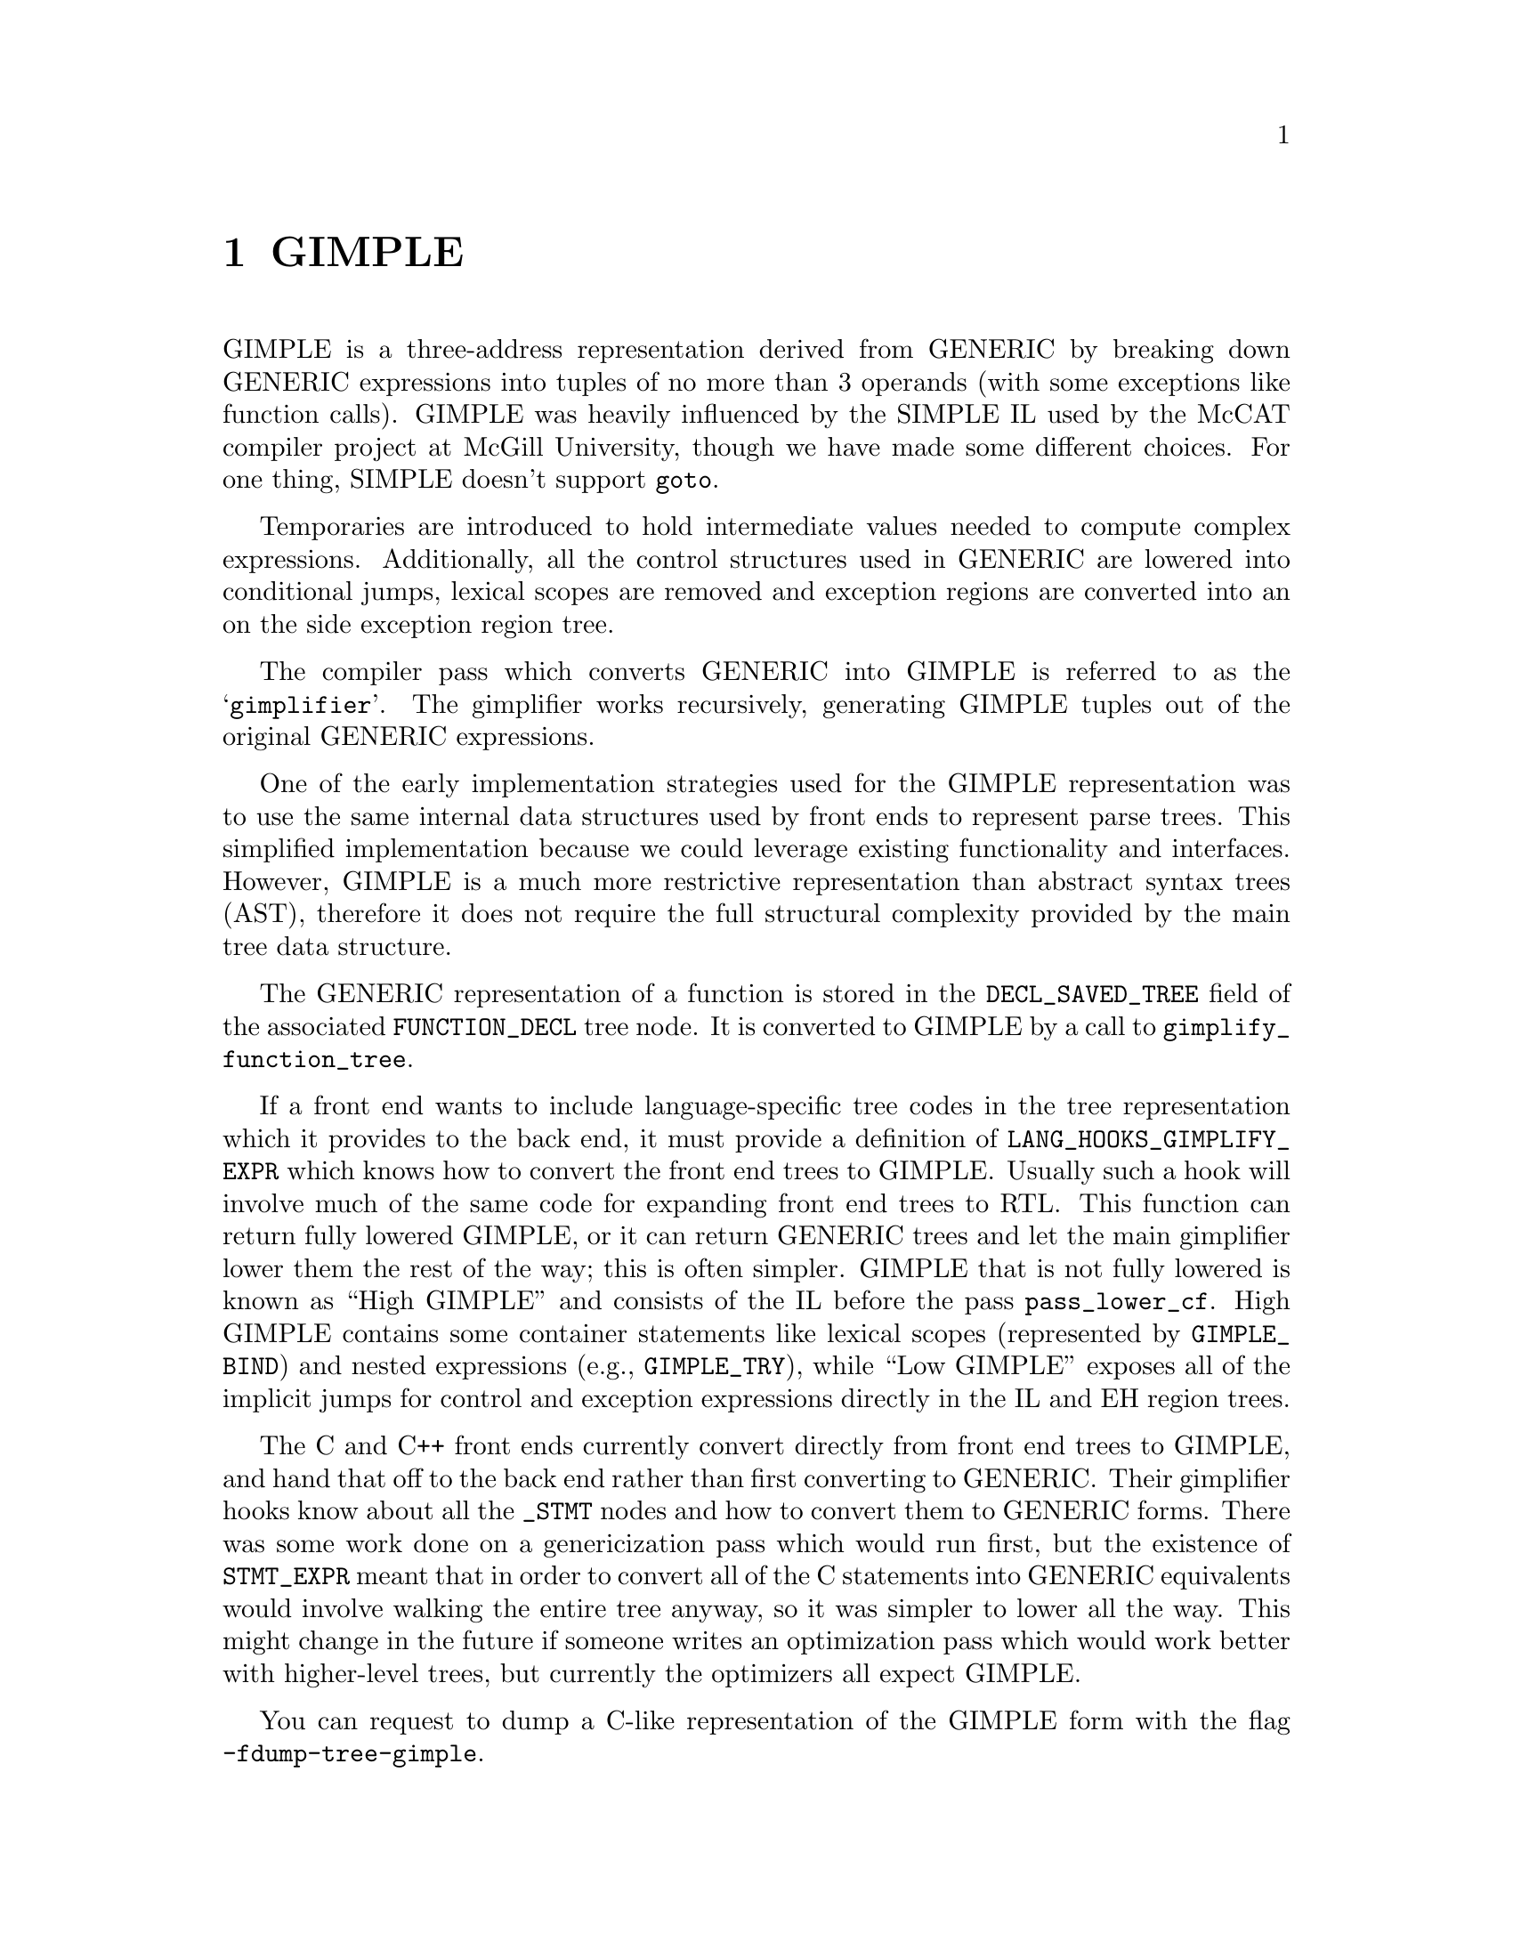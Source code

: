 @c Copyright (C) 2008-2021 Free Software Foundation, Inc.
@c Free Software Foundation, Inc.
@c This is part of the GCC manual.
@c For copying conditions, see the file gcc.texi.

@node GIMPLE
@chapter GIMPLE
@cindex GIMPLE

GIMPLE is a three-address representation derived from GENERIC by
breaking down GENERIC expressions into tuples of no more than 3
operands (with some exceptions like function calls).  GIMPLE was
heavily influenced by the SIMPLE IL used by the McCAT compiler
project at McGill University, though we have made some different
choices.  For one thing, SIMPLE doesn't support @code{goto}.

Temporaries are introduced to hold intermediate values needed to
compute complex expressions. Additionally, all the control
structures used in GENERIC are lowered into conditional jumps,
lexical scopes are removed and exception regions are converted
into an on the side exception region tree.

The compiler pass which converts GENERIC into GIMPLE is referred to as
the @samp{gimplifier}.  The gimplifier works recursively, generating
GIMPLE tuples out of the original GENERIC expressions.

One of the early implementation strategies used for the GIMPLE
representation was to use the same internal data structures used
by front ends to represent parse trees. This simplified
implementation because we could leverage existing functionality
and interfaces. However, GIMPLE is a much more restrictive
representation than abstract syntax trees (AST), therefore it
does not require the full structural complexity provided by the
main tree data structure.

The GENERIC representation of a function is stored in the
@code{DECL_SAVED_TREE} field of the associated @code{FUNCTION_DECL}
tree node.  It is converted to GIMPLE by a call to
@code{gimplify_function_tree}.

If a front end wants to include language-specific tree codes in the tree
representation which it provides to the back end, it must provide a
definition of @code{LANG_HOOKS_GIMPLIFY_EXPR} which knows how to
convert the front end trees to GIMPLE@.  Usually such a hook will involve
much of the same code for expanding front end trees to RTL@.  This function
can return fully lowered GIMPLE, or it can return GENERIC trees and let the
main gimplifier lower them the rest of the way; this is often simpler.
GIMPLE that is not fully lowered is known as ``High GIMPLE'' and
consists of the IL before the pass @code{pass_lower_cf}.  High GIMPLE
contains some container statements like lexical scopes
(represented by @code{GIMPLE_BIND}) and nested expressions (e.g.,
@code{GIMPLE_TRY}), while ``Low GIMPLE'' exposes all of the
implicit jumps for control and exception expressions directly in
the IL and EH region trees.

The C and C++ front ends currently convert directly from front end
trees to GIMPLE, and hand that off to the back end rather than first
converting to GENERIC@.  Their gimplifier hooks know about all the
@code{_STMT} nodes and how to convert them to GENERIC forms.  There
was some work done on a genericization pass which would run first, but
the existence of @code{STMT_EXPR} meant that in order to convert all
of the C statements into GENERIC equivalents would involve walking the
entire tree anyway, so it was simpler to lower all the way.  This
might change in the future if someone writes an optimization pass
which would work better with higher-level trees, but currently the
optimizers all expect GIMPLE@.

You can request to dump a C-like representation of the GIMPLE form
with the flag @option{-fdump-tree-gimple}.

@menu
* Tuple representation::
* Class hierarchy of GIMPLE statements::
* GIMPLE instruction set::
* GIMPLE Exception Handling::
* Temporaries::
* Operands::
* Manipulating GIMPLE statements::
* Tuple specific accessors::
* GIMPLE sequences::
* Sequence iterators::
* Adding a new GIMPLE statement code::
* Statement and operand traversals::
@end menu

@node Tuple representation
@section Tuple representation
@cindex tuples

GIMPLE instructions are tuples of variable size divided in two
groups: a header describing the instruction and its locations,
and a variable length body with all the operands. Tuples are
organized into a hierarchy with 3 main classes of tuples.

@subsection @code{gimple} (gsbase)
@cindex gimple

This is the root of the hierarchy, it holds basic information
needed by most GIMPLE statements. There are some fields that
may not be relevant to every GIMPLE statement, but those were
moved into the base structure to take advantage of holes left by
other fields (thus making the structure more compact).  The
structure takes 4 words (32 bytes) on 64 bit hosts:

@multitable {@code{references_memory_p}} {Size (bits)}
@item Field				@tab Size (bits)
@item @code{code}			@tab 8
@item @code{subcode}			@tab 16
@item @code{no_warning}			@tab 1
@item @code{visited}			@tab 1
@item @code{nontemporal_move}		@tab 1
@item @code{plf}			@tab 2
@item @code{modified}			@tab 1
@item @code{has_volatile_ops}		@tab 1
@item @code{references_memory_p}	@tab 1
@item @code{uid}			@tab 32
@item @code{location}			@tab 32
@item @code{num_ops}			@tab 32
@item @code{bb}				@tab 64
@item @code{block}			@tab 63
@item Total size			@tab 32 bytes	
@end multitable

@itemize @bullet
@item @code{code}
Main identifier for a GIMPLE instruction.

@item @code{subcode}
Used to distinguish different variants of the same basic
instruction or provide flags applicable to a given code. The
@code{subcode} flags field has different uses depending on the code of
the instruction, but mostly it distinguishes instructions of the
same family. The most prominent use of this field is in
assignments, where subcode indicates the operation done on the
RHS of the assignment. For example, a = b + c is encoded as
@code{GIMPLE_ASSIGN <PLUS_EXPR, a, b, c>}.

@item @code{no_warning}
Bitflag to indicate whether a warning has already been issued on
this statement.

@item @code{visited}
General purpose ``visited'' marker. Set and cleared by each pass
when needed.

@item @code{nontemporal_move}
Bitflag used in assignments that represent non-temporal moves.
Although this bitflag is only used in assignments, it was moved
into the base to take advantage of the bit holes left by the
previous fields.

@item @code{plf}
Pass Local Flags. This 2-bit mask can be used as general purpose
markers by any pass. Passes are responsible for clearing and
setting these two flags accordingly.

@item @code{modified}
Bitflag to indicate whether the statement has been modified.
Used mainly by the operand scanner to determine when to re-scan a
statement for operands.

@item @code{has_volatile_ops}
Bitflag to indicate whether this statement contains operands that
have been marked volatile.

@item @code{references_memory_p}
Bitflag to indicate whether this statement contains memory
references (i.e., its operands are either global variables, or
pointer dereferences or anything that must reside in memory).

@item @code{uid}
This is an unsigned integer used by passes that want to assign
IDs to every statement. These IDs must be assigned and used by
each pass.

@item @code{location}
This is a @code{location_t} identifier to specify source code
location for this statement. It is inherited from the front
end.

@item @code{num_ops}
Number of operands that this statement has. This specifies the
size of the operand vector embedded in the tuple. Only used in
some tuples, but it is declared in the base tuple to take
advantage of the 32-bit hole left by the previous fields.

@item @code{bb}
Basic block holding the instruction.

@item @code{block}
Lexical block holding this statement.  Also used for debug
information generation.
@end itemize

@subsection @code{gimple_statement_with_ops}
@cindex gimple_statement_with_ops

This tuple is actually split in two:
@code{gimple_statement_with_ops_base} and
@code{gimple_statement_with_ops}. This is needed to accommodate the
way the operand vector is allocated. The operand vector is
defined to be an array of 1 element. So, to allocate a dynamic
number of operands, the memory allocator (@code{gimple_alloc}) simply
allocates enough memory to hold the structure itself plus @code{N
- 1} operands which run ``off the end'' of the structure. For
example, to allocate space for a tuple with 3 operands,
@code{gimple_alloc} reserves @code{sizeof (struct
gimple_statement_with_ops) + 2 * sizeof (tree)} bytes.

On the other hand, several fields in this tuple need to be shared
with the @code{gimple_statement_with_memory_ops} tuple. So, these
common fields are placed in @code{gimple_statement_with_ops_base} which
is then inherited from the other two tuples.


@multitable {@code{def_ops}}	{48 + 8 * @code{num_ops} bytes}
@item	@code{gsbase}		@tab 256	
@item	@code{def_ops}		@tab 64	
@item	@code{use_ops}		@tab 64	
@item	@code{op}		@tab @code{num_ops} * 64	
@item	Total size		@tab 48 + 8 * @code{num_ops} bytes
@end multitable

@itemize @bullet
@item @code{gsbase}
Inherited from @code{struct gimple}.

@item @code{def_ops}
Array of pointers into the operand array indicating all the slots that
contain a variable written-to by the statement. This array is
also used for immediate use chaining. Note that it would be
possible to not rely on this array, but the changes required to
implement this are pretty invasive.

@item @code{use_ops}
Similar to @code{def_ops} but for variables read by the statement.

@item @code{op}
Array of trees with @code{num_ops} slots.
@end itemize

@subsection @code{gimple_statement_with_memory_ops}

This tuple is essentially identical to @code{gimple_statement_with_ops},
except that it contains 4 additional fields to hold vectors
related memory stores and loads.  Similar to the previous case,
the structure is split in two to accommodate for the operand
vector (@code{gimple_statement_with_memory_ops_base} and
@code{gimple_statement_with_memory_ops}).


@multitable {@code{vdef_ops}}	{80 + 8 * @code{num_ops} bytes}
@item Field			@tab Size (bits)
@item @code{gsbase}		@tab 256
@item @code{def_ops}		@tab 64
@item @code{use_ops}		@tab 64
@item @code{vdef_ops}		@tab 64
@item @code{vuse_ops}		@tab 64
@item @code{stores}		@tab 64	
@item @code{loads}		@tab 64	
@item @code{op}			@tab @code{num_ops} * 64	
@item Total size		@tab 80 + 8 * @code{num_ops} bytes
@end multitable

@itemize @bullet
@item @code{vdef_ops}
Similar to @code{def_ops} but for @code{VDEF} operators. There is
one entry per memory symbol written by this statement. This is
used to maintain the memory SSA use-def and def-def chains.

@item @code{vuse_ops}
Similar to @code{use_ops} but for @code{VUSE} operators. There is
one entry per memory symbol loaded by this statement. This is
used to maintain the memory SSA use-def chains.

@item @code{stores}
Bitset with all the UIDs for the symbols written-to by the
statement.  This is different than @code{vdef_ops} in that all the
affected symbols are mentioned in this set.  If memory
partitioning is enabled, the @code{vdef_ops} vector will refer to memory
partitions. Furthermore, no SSA information is stored in this
set.

@item @code{loads}
Similar to @code{stores}, but for memory loads. (Note that there
is some amount of redundancy here, it should be possible to
reduce memory utilization further by removing these sets).
@end itemize

All the other tuples are defined in terms of these three basic
ones. Each tuple will add some fields.


@node Class hierarchy of GIMPLE statements
@section Class hierarchy of GIMPLE statements
@cindex GIMPLE class hierarchy

The following diagram shows the C++ inheritance hierarchy of statement
kinds, along with their relationships to @code{GSS_} values (layouts) and
@code{GIMPLE_} values (codes):

@smallexample
   gimple
     |    layout: GSS_BASE
     |    used for 4 codes: GIMPLE_ERROR_MARK
     |                      GIMPLE_NOP
     |                      GIMPLE_OMP_SECTIONS_SWITCH
     |                      GIMPLE_PREDICT
     |
     + gimple_statement_with_ops_base
     |   |    (no GSS layout)
     |   |
     |   + gimple_statement_with_ops
     |   |   |    layout: GSS_WITH_OPS
     |   |   |
     |   |   + gcond
     |   |   |     code: GIMPLE_COND
     |   |   |
     |   |   + gdebug
     |   |   |     code: GIMPLE_DEBUG
     |   |   |
     |   |   + ggoto
     |   |   |     code: GIMPLE_GOTO
     |   |   |
     |   |   + glabel
     |   |   |     code: GIMPLE_LABEL
     |   |   |
     |   |   + gswitch
     |   |         code: GIMPLE_SWITCH
     |   |
     |   + gimple_statement_with_memory_ops_base
     |       |    layout: GSS_WITH_MEM_OPS_BASE
     |       |
     |       + gimple_statement_with_memory_ops
     |       |   |    layout: GSS_WITH_MEM_OPS
     |       |   |
     |       |   + gassign
     |       |   |    code GIMPLE_ASSIGN
     |       |   |
     |       |   + greturn
     |       |        code GIMPLE_RETURN
     |       |
     |       + gcall
     |       |        layout: GSS_CALL, code: GIMPLE_CALL
     |       |
     |       + gasm
     |       |        layout: GSS_ASM, code: GIMPLE_ASM
     |       |
     |       + gtransaction
     |                layout: GSS_TRANSACTION, code: GIMPLE_TRANSACTION
     |
     + gimple_statement_omp
     |   |    layout: GSS_OMP.  Used for code GIMPLE_OMP_SECTION
     |   |
     |   + gomp_critical
     |   |        layout: GSS_OMP_CRITICAL, code: GIMPLE_OMP_CRITICAL
     |   |
     |   + gomp_for
     |   |        layout: GSS_OMP_FOR, code: GIMPLE_OMP_FOR
     |   |
     |   + gomp_parallel_layout
     |   |   |    layout: GSS_OMP_PARALLEL_LAYOUT
     |   |   |
     |   |   + gimple_statement_omp_taskreg
     |   |   |   |
     |   |   |   + gomp_parallel
     |   |   |   |        code: GIMPLE_OMP_PARALLEL
     |   |   |   |
     |   |   |   + gomp_task
     |   |   |            code: GIMPLE_OMP_TASK
     |   |   |
     |   |   + gimple_statement_omp_target
     |   |            code: GIMPLE_OMP_TARGET
     |   |
     |   + gomp_sections
     |   |        layout: GSS_OMP_SECTIONS, code: GIMPLE_OMP_SECTIONS
     |   |
     |   + gimple_statement_omp_single_layout
     |       |    layout: GSS_OMP_SINGLE_LAYOUT
     |       |
     |       + gomp_single
     |       |        code: GIMPLE_OMP_SINGLE
     |       |
     |       + gomp_teams
     |                code: GIMPLE_OMP_TEAMS
     |
     + gbind
     |        layout: GSS_BIND, code: GIMPLE_BIND
     |
     + gcatch
     |        layout: GSS_CATCH, code: GIMPLE_CATCH
     |
     + geh_filter
     |        layout: GSS_EH_FILTER, code: GIMPLE_EH_FILTER
     |
     + geh_else
     |        layout: GSS_EH_ELSE, code: GIMPLE_EH_ELSE
     |
     + geh_mnt
     |        layout: GSS_EH_MNT, code: GIMPLE_EH_MUST_NOT_THROW
     |
     + gphi
     |        layout: GSS_PHI, code: GIMPLE_PHI
     |
     + gimple_statement_eh_ctrl
     |   |    layout: GSS_EH_CTRL
     |   |
     |   + gresx
     |   |        code: GIMPLE_RESX
     |   |
     |   + geh_dispatch
     |            code: GIMPLE_EH_DISPATCH
     |
     + gtry
     |        layout: GSS_TRY, code: GIMPLE_TRY
     |
     + gimple_statement_wce
     |        layout: GSS_WCE, code: GIMPLE_WITH_CLEANUP_EXPR
     |
     + gomp_continue
     |        layout: GSS_OMP_CONTINUE, code: GIMPLE_OMP_CONTINUE
     |
     + gomp_allocate
     |        layout: GSS_OMP_ALLOCATE, code: GIMPLE_OMP_ALLOCATE
     |
     + gomp_atomic_load
     |        layout: GSS_OMP_ATOMIC_LOAD, code: GIMPLE_OMP_ATOMIC_LOAD
     |
     + gimple_statement_omp_atomic_store_layout
         |    layout: GSS_OMP_ATOMIC_STORE_LAYOUT,
         |    code: GIMPLE_OMP_ATOMIC_STORE
         |
         + gomp_atomic_store
         |        code: GIMPLE_OMP_ATOMIC_STORE
         |
         + gomp_return
                  code: GIMPLE_OMP_RETURN
@end smallexample


@node GIMPLE instruction set
@section GIMPLE instruction set
@cindex GIMPLE instruction set

The following table briefly describes the GIMPLE instruction set.

@multitable {@code{GIMPLE_OMP_SECTIONS_SWITCH}} {High GIMPLE} {Low GIMPLE}
@item Instruction			@tab High GIMPLE	@tab Low GIMPLE
@item @code{GIMPLE_ASM}			@tab x			@tab x
@item @code{GIMPLE_ASSIGN}		@tab x			@tab x
@item @code{GIMPLE_BIND}		@tab x			@tab
@item @code{GIMPLE_CALL}		@tab x			@tab x
@item @code{GIMPLE_CATCH}		@tab x			@tab
@item @code{GIMPLE_COND}		@tab x			@tab x
@item @code{GIMPLE_DEBUG}		@tab x			@tab x
@item @code{GIMPLE_EH_FILTER}		@tab x			@tab
@item @code{GIMPLE_GOTO}		@tab x			@tab x
@item @code{GIMPLE_LABEL}		@tab x			@tab x
@item @code{GIMPLE_NOP}			@tab x			@tab x
@item @code{GIMPLE_OMP_ALLOCATE}	@tab x			@tab x
@item @code{GIMPLE_OMP_ATOMIC_LOAD}	@tab x			@tab x
@item @code{GIMPLE_OMP_ATOMIC_STORE}	@tab x			@tab x
@item @code{GIMPLE_OMP_CONTINUE}	@tab x			@tab x
@item @code{GIMPLE_OMP_CRITICAL}	@tab x			@tab x
@item @code{GIMPLE_OMP_FOR}		@tab x			@tab x
@item @code{GIMPLE_OMP_MASTER}		@tab x			@tab x
@item @code{GIMPLE_OMP_ORDERED}		@tab x			@tab x
@item @code{GIMPLE_OMP_PARALLEL}	@tab x			@tab x
@item @code{GIMPLE_OMP_RETURN}		@tab x			@tab x
@item @code{GIMPLE_OMP_SECTION}		@tab x			@tab x
@item @code{GIMPLE_OMP_SECTIONS}	@tab x			@tab x
@item @code{GIMPLE_OMP_SECTIONS_SWITCH}	@tab x			@tab x
@item @code{GIMPLE_OMP_SINGLE}		@tab x			@tab x
@item @code{GIMPLE_PHI}			@tab 			@tab x
@item @code{GIMPLE_RESX}		@tab			@tab x
@item @code{GIMPLE_RETURN}		@tab x			@tab x
@item @code{GIMPLE_SWITCH}		@tab x			@tab x
@item @code{GIMPLE_TRY}			@tab x			@tab
@end multitable

@node GIMPLE Exception Handling
@section Exception Handling
@cindex GIMPLE Exception Handling

Other exception handling constructs are represented using
@code{GIMPLE_TRY_CATCH}.  @code{GIMPLE_TRY_CATCH} has two operands.  The
first operand is a sequence of statements to execute.  If executing
these statements does not throw an exception, then the second operand
is ignored.  Otherwise, if an exception is thrown, then the second
operand of the @code{GIMPLE_TRY_CATCH} is checked.  The second
operand may have the following forms:

@enumerate

@item A sequence of statements to execute.  When an exception occurs,
these statements are executed, and then the exception is rethrown.

@item A sequence of @code{GIMPLE_CATCH} statements.  Each
@code{GIMPLE_CATCH} has a list of applicable exception types and
handler code.  If the thrown exception matches one of the caught
types, the associated handler code is executed.  If the handler
code falls off the bottom, execution continues after the original
@code{GIMPLE_TRY_CATCH}.

@item A @code{GIMPLE_EH_FILTER} statement.  This has a list of
permitted exception types, and code to handle a match failure.  If the
thrown exception does not match one of the allowed types, the
associated match failure code is executed.  If the thrown exception
does match, it continues unwinding the stack looking for the next
handler.

@end enumerate

Currently throwing an exception is not directly represented in
GIMPLE, since it is implemented by calling a function.  At some
point in the future we will want to add some way to express that
the call will throw an exception of a known type.

Just before running the optimizers, the compiler lowers the
high-level EH constructs above into a set of @samp{goto}s, magic
labels, and EH regions.  Continuing to unwind at the end of a
cleanup is represented with a @code{GIMPLE_RESX}.


@node Temporaries
@section Temporaries
@cindex Temporaries

When gimplification encounters a subexpression that is too
complex, it creates a new temporary variable to hold the value of
the subexpression, and adds a new statement to initialize it
before the current statement. These special temporaries are known
as @samp{expression temporaries}, and are allocated using
@code{get_formal_tmp_var}.  The compiler tries to always evaluate
identical expressions into the same temporary, to simplify
elimination of redundant calculations.

We can only use expression temporaries when we know that it will
not be reevaluated before its value is used, and that it will not
be otherwise modified@footnote{These restrictions are derived
from those in Morgan 4.8.}. Other temporaries can be allocated
using @code{get_initialized_tmp_var} or @code{create_tmp_var}.

Currently, an expression like @code{a = b + 5} is not reduced any
further.  We tried converting it to something like
@smallexample
T1 = b + 5;
a = T1;
@end smallexample
but this bloated the representation for minimal benefit.  However, a
variable which must live in memory cannot appear in an expression; its
value is explicitly loaded into a temporary first.  Similarly, storing
the value of an expression to a memory variable goes through a
temporary.

@node Operands
@section Operands
@cindex Operands

In general, expressions in GIMPLE consist of an operation and the
appropriate number of simple operands; these operands must either be a
GIMPLE rvalue (@code{is_gimple_val}), i.e.@: a constant or a register
variable.  More complex operands are factored out into temporaries, so
that
@smallexample
a = b + c + d
@end smallexample
becomes
@smallexample
T1 = b + c;
a = T1 + d;
@end smallexample

The same rule holds for arguments to a @code{GIMPLE_CALL}.

The target of an assignment is usually a variable, but can also be a
@code{MEM_REF} or a compound lvalue as described below.

@menu
* Compound Expressions::
* Compound Lvalues::
* Conditional Expressions::
* Logical Operators::
@end menu

@node Compound Expressions
@subsection Compound Expressions
@cindex Compound Expressions

The left-hand side of a C comma expression is simply moved into a separate
statement.

@node Compound Lvalues
@subsection Compound Lvalues
@cindex Compound Lvalues

Currently compound lvalues involving array and structure field references
are not broken down; an expression like @code{a.b[2] = 42} is not reduced
any further (though complex array subscripts are).  This restriction is a
workaround for limitations in later optimizers; if we were to convert this
to

@smallexample
T1 = &a.b;
T1[2] = 42;
@end smallexample

alias analysis would not remember that the reference to @code{T1[2]} came
by way of @code{a.b}, so it would think that the assignment could alias
another member of @code{a}; this broke @code{struct-alias-1.c}.  Future
optimizer improvements may make this limitation unnecessary.

@node Conditional Expressions
@subsection Conditional Expressions
@cindex Conditional Expressions

A C @code{?:} expression is converted into an @code{if} statement with
each branch assigning to the same temporary.  So,

@smallexample
a = b ? c : d;
@end smallexample
becomes
@smallexample
if (b == 1)
  T1 = c;
else
  T1 = d;
a = T1;
@end smallexample

The GIMPLE level if-conversion pass re-introduces @code{?:}
expression, if appropriate. It is used to vectorize loops with
conditions using vector conditional operations.

Note that in GIMPLE, @code{if} statements are represented using
@code{GIMPLE_COND}, as described below.

@node Logical Operators
@subsection Logical Operators
@cindex Logical Operators

Except when they appear in the condition operand of a
@code{GIMPLE_COND}, logical `and' and `or' operators are simplified
as follows: @code{a = b && c} becomes

@smallexample
T1 = (bool)b;
if (T1 == true)
  T1 = (bool)c;
a = T1;
@end smallexample

Note that @code{T1} in this example cannot be an expression temporary,
because it has two different assignments.

@subsection Manipulating operands

All gimple operands are of type @code{tree}.  But only certain
types of trees are allowed to be used as operand tuples.  Basic
validation is controlled by the function
@code{get_gimple_rhs_class}, which given a tree code, returns an
@code{enum} with the following values of type @code{enum
gimple_rhs_class}

@itemize @bullet
@item @code{GIMPLE_INVALID_RHS}
The tree cannot be used as a GIMPLE operand.

@item @code{GIMPLE_TERNARY_RHS}
The tree is a valid GIMPLE ternary operation.

@item @code{GIMPLE_BINARY_RHS}
The tree is a valid GIMPLE binary operation.

@item @code{GIMPLE_UNARY_RHS}
The tree is a valid GIMPLE unary operation.

@item @code{GIMPLE_SINGLE_RHS}
The tree is a single object, that cannot be split into simpler
operands (for instance, @code{SSA_NAME}, @code{VAR_DECL}, @code{COMPONENT_REF}, etc).

This operand class also acts as an escape hatch for tree nodes
that may be flattened out into the operand vector, but would need
more than two slots on the RHS.  For instance, a @code{COND_EXPR}
expression of the form @code{(a op b) ? x : y} could be flattened
out on the operand vector using 4 slots, but it would also
require additional processing to distinguish @code{c = a op b}
from @code{c = a op b ? x : y}.  Something similar occurs with
@code{ASSERT_EXPR}.   In time, these special case tree
expressions should be flattened into the operand vector.
@end itemize

For tree nodes in the categories @code{GIMPLE_TERNARY_RHS},
@code{GIMPLE_BINARY_RHS} and @code{GIMPLE_UNARY_RHS}, they cannot be
stored inside tuples directly.  They first need to be flattened and
separated into individual components.  For instance, given the GENERIC
expression

@smallexample
a = b + c
@end smallexample

its tree representation is:

@smallexample
MODIFY_EXPR <VAR_DECL  <a>, PLUS_EXPR <VAR_DECL <b>, VAR_DECL <c>>>
@end smallexample

In this case, the GIMPLE form for this statement is logically
identical to its GENERIC form but in GIMPLE, the @code{PLUS_EXPR}
on the RHS of the assignment is not represented as a tree,
instead the two operands are taken out of the @code{PLUS_EXPR} sub-tree
and flattened into the GIMPLE tuple as follows:

@smallexample
GIMPLE_ASSIGN <PLUS_EXPR, VAR_DECL <a>, VAR_DECL <b>, VAR_DECL <c>>
@end smallexample

@subsection Operand vector allocation

The operand vector is stored at the bottom of the three tuple
structures that accept operands. This means, that depending on
the code of a given statement, its operand vector will be at
different offsets from the base of the structure.  To access
tuple operands use the following accessors

@deftypefn {GIMPLE function} unsigned gimple_num_ops (gimple g)
Returns the number of operands in statement G.
@end deftypefn

@deftypefn {GIMPLE function} tree gimple_op (gimple g, unsigned i)
Returns operand @code{I} from statement @code{G}.
@end deftypefn

@deftypefn {GIMPLE function} {tree *} gimple_ops (gimple g)
Returns a pointer into the operand vector for statement @code{G}.  This
is computed using an internal table called @code{gimple_ops_offset_}[].
This table is indexed by the gimple code of @code{G}.

When the compiler is built, this table is filled-in using the
sizes of the structures used by each statement code defined in
gimple.def.  Since the operand vector is at the bottom of the
structure, for a gimple code @code{C} the offset is computed as sizeof
(struct-of @code{C}) - sizeof (tree).

This mechanism adds one memory indirection to every access when
using @code{gimple_op}(), if this becomes a bottleneck, a pass can
choose to memoize the result from @code{gimple_ops}() and use that to
access the operands.
@end deftypefn

@subsection Operand validation

When adding a new operand to a gimple statement, the operand will
be validated according to what each tuple accepts in its operand
vector.  These predicates are called by the
@code{gimple_@var{name}_set_...()}.  Each tuple will use one of the
following predicates (Note, this list is not exhaustive):

@deftypefn {GIMPLE function} bool is_gimple_val (tree t)
Returns true if t is a "GIMPLE value", which are all the
non-addressable stack variables (variables for which
@code{is_gimple_reg} returns true) and constants (expressions for which
@code{is_gimple_min_invariant} returns true).
@end deftypefn

@deftypefn {GIMPLE function} bool is_gimple_addressable (tree t)
Returns true if t is a symbol or memory reference whose address
can be taken.
@end deftypefn

@deftypefn {GIMPLE function} bool is_gimple_asm_val (tree t)
Similar to @code{is_gimple_val} but it also accepts hard registers.
@end deftypefn

@deftypefn {GIMPLE function} bool is_gimple_call_addr (tree t)
Return true if t is a valid expression to use as the function
called by a @code{GIMPLE_CALL}.
@end deftypefn

@deftypefn {GIMPLE function} bool is_gimple_mem_ref_addr (tree t)
Return true if t is a valid expression to use as first operand
of a @code{MEM_REF} expression.
@end deftypefn

@deftypefn {GIMPLE function} bool is_gimple_constant (tree t)
Return true if t is a valid gimple constant.
@end deftypefn

@deftypefn {GIMPLE function} bool is_gimple_min_invariant (tree t)
Return true if t is a valid minimal invariant.  This is different
from constants, in that the specific value of t may not be known
at compile time, but it is known that it doesn't change (e.g.,
the address of a function local variable).
@end deftypefn

@deftypefn {GIMPLE function} bool is_gimple_ip_invariant (tree t)
Return true if t is an interprocedural invariant.  This means that t
is a valid invariant in all functions (e.g.@: it can be an address of a
global variable but not of a local one).
@end deftypefn

@deftypefn {GIMPLE function} bool is_gimple_ip_invariant_address (tree t)
Return true if t is an @code{ADDR_EXPR} that does not change once the
program is running (and which is valid in all functions).
@end deftypefn


@subsection Statement validation

@deftypefn {GIMPLE function} bool is_gimple_assign (gimple g)
Return true if the code of g is @code{GIMPLE_ASSIGN}.
@end deftypefn

@deftypefn {GIMPLE function} bool is_gimple_call (gimple g)
Return true if the code of g is @code{GIMPLE_CALL}.
@end deftypefn

@deftypefn {GIMPLE function} bool is_gimple_debug (gimple g)
Return true if the code of g is @code{GIMPLE_DEBUG}.
@end deftypefn

@deftypefn {GIMPLE function} bool gimple_assign_cast_p (const_gimple g)
Return true if g is a @code{GIMPLE_ASSIGN} that performs a type cast
operation.
@end deftypefn

@deftypefn {GIMPLE function} bool gimple_debug_bind_p (gimple g)
Return true if g is a @code{GIMPLE_DEBUG} that binds the value of an
expression to a variable.
@end deftypefn

@deftypefn {GIMPLE function} bool is_gimple_omp (gimple g)
Return true if g is any of the OpenMP codes.
@end deftypefn

@deftypefn {GIMPLE function} bool gimple_debug_begin_stmt_p (gimple g)
Return true if g is a @code{GIMPLE_DEBUG} that marks the beginning of
a source statement.
@end deftypefn

@deftypefn {GIMPLE function} bool gimple_debug_inline_entry_p (gimple g)
Return true if g is a @code{GIMPLE_DEBUG} that marks the entry
point of an inlined function.
@end deftypefn

@deftypefn {GIMPLE function} bool gimple_debug_nonbind_marker_p (gimple g)
Return true if g is a @code{GIMPLE_DEBUG} that marks a program location,
without any variable binding.
@end deftypefn

@node Manipulating GIMPLE statements
@section Manipulating GIMPLE statements
@cindex Manipulating GIMPLE statements

This section documents all the functions available to handle each
of the GIMPLE instructions.

@subsection Common accessors
The following are common accessors for gimple statements.

@deftypefn {GIMPLE function} {enum gimple_code} gimple_code (gimple g)
Return the code for statement @code{G}.
@end deftypefn

@deftypefn {GIMPLE function} basic_block gimple_bb (gimple g)
Return the basic block to which statement @code{G} belongs to.
@end deftypefn

@deftypefn {GIMPLE function} tree gimple_block (gimple g)
Return the lexical scope block holding statement @code{G}.
@end deftypefn

@deftypefn {GIMPLE function} tree gimple_expr_type (gimple stmt)
Return the type of the main expression computed by @code{STMT}. Return
@code{void_type_node} if @code{STMT} computes nothing. This will only return
something meaningful for @code{GIMPLE_ASSIGN}, @code{GIMPLE_COND} and
@code{GIMPLE_CALL}.  For all other tuple codes, it will return
@code{void_type_node}.
@end deftypefn

@deftypefn {GIMPLE function} {enum tree_code} gimple_expr_code (gimple stmt)
Return the tree code for the expression computed by @code{STMT}.  This
is only meaningful for @code{GIMPLE_CALL}, @code{GIMPLE_ASSIGN} and
@code{GIMPLE_COND}.  If @code{STMT} is @code{GIMPLE_CALL}, it will return @code{CALL_EXPR}.
For @code{GIMPLE_COND}, it returns the code of the comparison predicate.
For @code{GIMPLE_ASSIGN} it returns the code of the operation performed
by the @code{RHS} of the assignment.
@end deftypefn

@deftypefn {GIMPLE function} void gimple_set_block (gimple g, tree block)
Set the lexical scope block of @code{G} to @code{BLOCK}.
@end deftypefn

@deftypefn {GIMPLE function} location_t gimple_locus (gimple g)
Return locus information for statement @code{G}.
@end deftypefn

@deftypefn {GIMPLE function} void gimple_set_locus (gimple g, location_t locus)
Set locus information for statement @code{G}.
@end deftypefn

@deftypefn {GIMPLE function} bool gimple_locus_empty_p (gimple g)
Return true if @code{G} does not have locus information.
@end deftypefn

@deftypefn {GIMPLE function} bool gimple_no_warning_p (gimple stmt)
Return true if no warnings should be emitted for statement @code{STMT}.
@end deftypefn

@deftypefn {GIMPLE function} void gimple_set_visited (gimple stmt, bool visited_p)
Set the visited status on statement @code{STMT} to @code{VISITED_P}.
@end deftypefn

@deftypefn {GIMPLE function} bool gimple_visited_p (gimple stmt)
Return the visited status on statement @code{STMT}.
@end deftypefn

@deftypefn {GIMPLE function} void gimple_set_plf (gimple stmt, enum plf_mask plf, bool val_p)
Set pass local flag @code{PLF} on statement @code{STMT} to @code{VAL_P}.
@end deftypefn

@deftypefn {GIMPLE function} {unsigned int} gimple_plf (gimple stmt, enum plf_mask plf)
Return the value of pass local flag @code{PLF} on statement @code{STMT}.
@end deftypefn

@deftypefn {GIMPLE function} bool gimple_has_ops (gimple g)
Return true if statement @code{G} has register or memory operands.
@end deftypefn

@deftypefn {GIMPLE function} bool gimple_has_mem_ops (gimple g)
Return true if statement @code{G} has memory operands.
@end deftypefn

@deftypefn {GIMPLE function} unsigned gimple_num_ops (gimple g)
Return the number of operands for statement @code{G}.
@end deftypefn

@deftypefn {GIMPLE function} {tree *} gimple_ops (gimple g)
Return the array of operands for statement @code{G}.
@end deftypefn

@deftypefn {GIMPLE function} tree gimple_op (gimple g, unsigned i)
Return operand @code{I} for statement @code{G}.
@end deftypefn

@deftypefn {GIMPLE function} {tree *} gimple_op_ptr (gimple g, unsigned i)
Return a pointer to operand @code{I} for statement @code{G}.
@end deftypefn

@deftypefn {GIMPLE function} void gimple_set_op (gimple g, unsigned i, tree op)
Set operand @code{I} of statement @code{G} to @code{OP}.
@end deftypefn

@deftypefn {GIMPLE function} bitmap gimple_addresses_taken (gimple stmt)
Return the set of symbols that have had their address taken by
@code{STMT}.
@end deftypefn

@deftypefn {GIMPLE function} {struct def_optype_d *} gimple_def_ops (gimple g)
Return the set of @code{DEF} operands for statement @code{G}.
@end deftypefn

@deftypefn {GIMPLE function} void gimple_set_def_ops (gimple g, struct def_optype_d *def)
Set @code{DEF} to be the set of @code{DEF} operands for statement @code{G}.
@end deftypefn

@deftypefn {GIMPLE function} {struct use_optype_d *} gimple_use_ops (gimple g)
Return the set of @code{USE} operands for statement @code{G}.
@end deftypefn

@deftypefn {GIMPLE function} void gimple_set_use_ops (gimple g, struct use_optype_d *use)
Set @code{USE} to be the set of @code{USE} operands for statement @code{G}.
@end deftypefn

@deftypefn {GIMPLE function} {struct voptype_d *} gimple_vuse_ops (gimple g)
Return the set of @code{VUSE} operands for statement @code{G}.
@end deftypefn

@deftypefn {GIMPLE function} void gimple_set_vuse_ops (gimple g, struct voptype_d *ops)
Set @code{OPS} to be the set of @code{VUSE} operands for statement @code{G}.
@end deftypefn

@deftypefn {GIMPLE function} {struct voptype_d *} gimple_vdef_ops (gimple g)
Return the set of @code{VDEF} operands for statement @code{G}.
@end deftypefn

@deftypefn {GIMPLE function} void gimple_set_vdef_ops (gimple g, struct voptype_d *ops)
Set @code{OPS} to be the set of @code{VDEF} operands for statement @code{G}.
@end deftypefn

@deftypefn {GIMPLE function} bitmap gimple_loaded_syms (gimple g)
Return the set of symbols loaded by statement @code{G}.  Each element of
the set is the @code{DECL_UID} of the corresponding symbol.
@end deftypefn

@deftypefn {GIMPLE function} bitmap gimple_stored_syms (gimple g)
Return the set of symbols stored by statement @code{G}.  Each element of
the set is the @code{DECL_UID} of the corresponding symbol.
@end deftypefn

@deftypefn {GIMPLE function} bool gimple_modified_p (gimple g)
Return true if statement @code{G} has operands and the modified field
has been set.
@end deftypefn

@deftypefn {GIMPLE function} bool gimple_has_volatile_ops (gimple stmt)
Return true if statement @code{STMT} contains volatile operands.
@end deftypefn

@deftypefn {GIMPLE function} void gimple_set_has_volatile_ops (gimple stmt, bool volatilep)
Return true if statement @code{STMT} contains volatile operands.
@end deftypefn

@deftypefn {GIMPLE function} void update_stmt (gimple s)
Mark statement @code{S} as modified, and update it.
@end deftypefn

@deftypefn {GIMPLE function} void update_stmt_if_modified (gimple s)
Update statement @code{S} if it has been marked modified.
@end deftypefn

@deftypefn {GIMPLE function} gimple gimple_copy (gimple stmt)
Return a deep copy of statement @code{STMT}.
@end deftypefn

@node Tuple specific accessors
@section Tuple specific accessors
@cindex Tuple specific accessors

@menu
* @code{GIMPLE_ASM}::
* @code{GIMPLE_ASSIGN}::
* @code{GIMPLE_BIND}::
* @code{GIMPLE_CALL}::
* @code{GIMPLE_CATCH}::
* @code{GIMPLE_COND}::
* @code{GIMPLE_DEBUG}::
* @code{GIMPLE_EH_FILTER}::
* @code{GIMPLE_LABEL}::
* @code{GIMPLE_GOTO}::
* @code{GIMPLE_NOP}::
* @code{GIMPLE_OMP_ALLOCATE}::
* @code{GIMPLE_OMP_ATOMIC_LOAD}::
* @code{GIMPLE_OMP_ATOMIC_STORE}::
* @code{GIMPLE_OMP_CONTINUE}::
* @code{GIMPLE_OMP_CRITICAL}::
* @code{GIMPLE_OMP_FOR}::
* @code{GIMPLE_OMP_MASTER}::
* @code{GIMPLE_OMP_ORDERED}::
* @code{GIMPLE_OMP_PARALLEL}::
* @code{GIMPLE_OMP_RETURN}::
* @code{GIMPLE_OMP_SECTION}::
* @code{GIMPLE_OMP_SECTIONS}::
* @code{GIMPLE_OMP_SINGLE}::
* @code{GIMPLE_PHI}::
* @code{GIMPLE_RESX}::
* @code{GIMPLE_RETURN}::
* @code{GIMPLE_SWITCH}::
* @code{GIMPLE_TRY}::
* @code{GIMPLE_WITH_CLEANUP_EXPR}::
@end menu


@node @code{GIMPLE_ASM}
@subsection @code{GIMPLE_ASM}
@cindex @code{GIMPLE_ASM}

@deftypefn {GIMPLE function} gasm *gimple_build_asm_vec ( @
const char *string, vec<tree, va_gc> *inputs, @
vec<tree, va_gc> *outputs, vec<tree, va_gc> *clobbers, @
vec<tree, va_gc> *labels)
Build a @code{GIMPLE_ASM} statement.  This statement is used for
building in-line assembly constructs.  @code{STRING} is the assembly
code.  @code{INPUTS}, @code{OUTPUTS}, @code{CLOBBERS}  and @code{LABELS}
are the inputs, outputs, clobbered registers and labels.
@end deftypefn

@deftypefn {GIMPLE function} unsigned gimple_asm_ninputs (const gasm *g)
Return the number of input operands for @code{GIMPLE_ASM} @code{G}.
@end deftypefn

@deftypefn {GIMPLE function} unsigned gimple_asm_noutputs (const gasm *g)
Return the number of output operands for @code{GIMPLE_ASM} @code{G}.
@end deftypefn

@deftypefn {GIMPLE function} unsigned gimple_asm_nclobbers (const gasm *g)
Return the number of clobber operands for @code{GIMPLE_ASM} @code{G}.
@end deftypefn

@deftypefn {GIMPLE function} tree gimple_asm_input_op (const gasm *g, @
unsigned index)
Return input operand @code{INDEX} of @code{GIMPLE_ASM} @code{G}.
@end deftypefn

@deftypefn {GIMPLE function} void gimple_asm_set_input_op (gasm *g, @
unsigned index, tree in_op)
Set @code{IN_OP} to be input operand @code{INDEX} in @code{GIMPLE_ASM} @code{G}.
@end deftypefn

@deftypefn {GIMPLE function} tree gimple_asm_output_op (const gasm *g, @
unsigned index)
Return output operand @code{INDEX} of @code{GIMPLE_ASM} @code{G}.
@end deftypefn

@deftypefn {GIMPLE function} void gimple_asm_set_output_op (gasm *g, @
unsigned index, tree out_op)
Set @code{OUT_OP} to be output operand @code{INDEX} in @code{GIMPLE_ASM} @code{G}.
@end deftypefn

@deftypefn {GIMPLE function} tree gimple_asm_clobber_op (const gasm *g, @
unsigned index)
Return clobber operand @code{INDEX} of @code{GIMPLE_ASM} @code{G}.
@end deftypefn

@deftypefn {GIMPLE function} void gimple_asm_set_clobber_op (gasm *g, @
unsigned index, tree clobber_op)
Set @code{CLOBBER_OP} to be clobber operand @code{INDEX} in @code{GIMPLE_ASM} @code{G}.
@end deftypefn

@deftypefn {GIMPLE function} {const char *} gimple_asm_string (const gasm *g)
Return the string representing the assembly instruction in
@code{GIMPLE_ASM} @code{G}.
@end deftypefn

@deftypefn {GIMPLE function} bool gimple_asm_volatile_p (const gasm *g)
Return true if @code{G} is an asm statement marked volatile.
@end deftypefn

@deftypefn {GIMPLE function} void gimple_asm_set_volatile (gasm *g, @
bool volatile_p)
Mark asm statement @code{G} as volatile or non-volatile based on
@code{VOLATILE_P}.
@end deftypefn

@node @code{GIMPLE_ASSIGN}
@subsection @code{GIMPLE_ASSIGN}
@cindex @code{GIMPLE_ASSIGN}

@deftypefn {GIMPLE function} gassign *gimple_build_assign (tree lhs, tree rhs)
Build a @code{GIMPLE_ASSIGN} statement.  The left-hand side is an lvalue
passed in lhs.  The right-hand side can be either a unary or
binary tree expression.  The expression tree rhs will be
flattened and its operands assigned to the corresponding operand
slots in the new statement.  This function is useful when you
already have a tree expression that you want to convert into a
tuple.  However, try to avoid building expression trees for the
sole purpose of calling this function.  If you already have the
operands in separate trees, it is better to use
@code{gimple_build_assign} with @code{enum tree_code} argument and separate
arguments for each operand.
@end deftypefn

@deftypefn {GIMPLE function} gassign *gimple_build_assign @
(tree lhs, enum tree_code subcode, tree op1, tree op2, tree op3)
This function is similar to two operand @code{gimple_build_assign},
but is used to build a @code{GIMPLE_ASSIGN} statement when the operands of the
right-hand side of the assignment are already split into
different operands.

The left-hand side is an lvalue passed in lhs.  Subcode is the
@code{tree_code} for the right-hand side of the assignment.  Op1, op2 and op3
are the operands.
@end deftypefn

@deftypefn {GIMPLE function} gassign *gimple_build_assign @
(tree lhs, enum tree_code subcode, tree op1, tree op2)
Like the above 5 operand @code{gimple_build_assign}, but with the last
argument @code{NULL} - this overload should not be used for
@code{GIMPLE_TERNARY_RHS} assignments.
@end deftypefn

@deftypefn {GIMPLE function} gassign *gimple_build_assign @
(tree lhs, enum tree_code subcode, tree op1)
Like the above 4 operand @code{gimple_build_assign}, but with the last
argument @code{NULL} - this overload should be used only for
@code{GIMPLE_UNARY_RHS} and @code{GIMPLE_SINGLE_RHS} assignments.
@end deftypefn

@deftypefn {GIMPLE function} gimple gimplify_assign (tree dst, tree src, gimple_seq *seq_p)
Build a new @code{GIMPLE_ASSIGN} tuple and append it to the end of
@code{*SEQ_P}.
@end deftypefn

@code{DST}/@code{SRC} are the destination and source respectively.  You can
pass ungimplified trees in @code{DST} or @code{SRC}, in which
case they will be converted to a gimple operand if necessary.

This function returns the newly created @code{GIMPLE_ASSIGN} tuple.

@deftypefn {GIMPLE function} {enum tree_code} gimple_assign_rhs_code (gimple g)
Return the code of the expression computed on the @code{RHS} of
assignment statement @code{G}.
@end deftypefn


@deftypefn {GIMPLE function} {enum gimple_rhs_class} gimple_assign_rhs_class (gimple g)
Return the gimple rhs class of the code for the expression
computed on the rhs of assignment statement @code{G}.  This will never
return @code{GIMPLE_INVALID_RHS}.
@end deftypefn

@deftypefn {GIMPLE function} tree gimple_assign_lhs (gimple g)
Return the @code{LHS} of assignment statement @code{G}.
@end deftypefn

@deftypefn {GIMPLE function} {tree *} gimple_assign_lhs_ptr (gimple g)
Return a pointer to the @code{LHS} of assignment statement @code{G}.
@end deftypefn

@deftypefn {GIMPLE function} tree gimple_assign_rhs1 (gimple g)
Return the first operand on the @code{RHS} of assignment statement @code{G}.
@end deftypefn

@deftypefn {GIMPLE function} {tree *} gimple_assign_rhs1_ptr (gimple g)
Return the address of the first operand on the @code{RHS} of assignment
statement @code{G}.
@end deftypefn

@deftypefn {GIMPLE function} tree gimple_assign_rhs2 (gimple g)
Return the second operand on the @code{RHS} of assignment statement @code{G}.
@end deftypefn

@deftypefn {GIMPLE function} {tree *} gimple_assign_rhs2_ptr (gimple g)
Return the address of the second operand on the @code{RHS} of assignment
statement @code{G}.
@end deftypefn

@deftypefn {GIMPLE function} tree gimple_assign_rhs3 (gimple g)
Return the third operand on the @code{RHS} of assignment statement @code{G}.
@end deftypefn

@deftypefn {GIMPLE function} {tree *} gimple_assign_rhs3_ptr (gimple g)
Return the address of the third operand on the @code{RHS} of assignment
statement @code{G}.
@end deftypefn

@deftypefn {GIMPLE function} void gimple_assign_set_lhs (gimple g, tree lhs)
Set @code{LHS} to be the @code{LHS} operand of assignment statement @code{G}.
@end deftypefn

@deftypefn {GIMPLE function} void gimple_assign_set_rhs1 (gimple g, tree rhs)
Set @code{RHS} to be the first operand on the @code{RHS} of assignment
statement @code{G}.
@end deftypefn

@deftypefn {GIMPLE function} void gimple_assign_set_rhs2 (gimple g, tree rhs)
Set @code{RHS} to be the second operand on the @code{RHS} of assignment
statement @code{G}.
@end deftypefn

@deftypefn {GIMPLE function} void gimple_assign_set_rhs3 (gimple g, tree rhs)
Set @code{RHS} to be the third operand on the @code{RHS} of assignment
statement @code{G}.
@end deftypefn

@deftypefn {GIMPLE function} bool gimple_assign_cast_p (const_gimple s)
Return true if @code{S} is a type-cast assignment.
@end deftypefn


@node @code{GIMPLE_BIND}
@subsection @code{GIMPLE_BIND}
@cindex @code{GIMPLE_BIND}

@deftypefn {GIMPLE function} gbind *gimple_build_bind (tree vars, @
gimple_seq body)
Build a @code{GIMPLE_BIND} statement with a list of variables in @code{VARS}
and a body of statements in sequence @code{BODY}.
@end deftypefn

@deftypefn {GIMPLE function} tree gimple_bind_vars (const gbind *g)
Return the variables declared in the @code{GIMPLE_BIND} statement @code{G}.
@end deftypefn

@deftypefn {GIMPLE function} void gimple_bind_set_vars (gbind *g, tree vars)
Set @code{VARS} to be the set of variables declared in the @code{GIMPLE_BIND}
statement @code{G}.
@end deftypefn

@deftypefn {GIMPLE function} void gimple_bind_append_vars (gbind *g, tree vars)
Append @code{VARS} to the set of variables declared in the @code{GIMPLE_BIND}
statement @code{G}.
@end deftypefn

@deftypefn {GIMPLE function} gimple_seq gimple_bind_body (gbind *g)
Return the GIMPLE sequence contained in the @code{GIMPLE_BIND} statement
@code{G}.
@end deftypefn

@deftypefn {GIMPLE function} void gimple_bind_set_body (gbind *g, @
gimple_seq seq)
Set @code{SEQ} to be sequence contained in the @code{GIMPLE_BIND} statement @code{G}.
@end deftypefn

@deftypefn {GIMPLE function} void gimple_bind_add_stmt (gbind *gs, gimple stmt)
Append a statement to the end of a @code{GIMPLE_BIND}'s body.
@end deftypefn

@deftypefn {GIMPLE function} void gimple_bind_add_seq (gbind *gs, @
gimple_seq seq)
Append a sequence of statements to the end of a @code{GIMPLE_BIND}'s
body.
@end deftypefn

@deftypefn {GIMPLE function} tree gimple_bind_block (const gbind *g)
Return the @code{TREE_BLOCK} node associated with @code{GIMPLE_BIND} statement
@code{G}. This is analogous to the @code{BIND_EXPR_BLOCK} field in trees.
@end deftypefn

@deftypefn {GIMPLE function} void gimple_bind_set_block (gbind *g, tree block)
Set @code{BLOCK} to be the @code{TREE_BLOCK} node associated with @code{GIMPLE_BIND}
statement @code{G}.
@end deftypefn


@node @code{GIMPLE_CALL}
@subsection @code{GIMPLE_CALL}
@cindex @code{GIMPLE_CALL}

@deftypefn {GIMPLE function} gcall *gimple_build_call (tree fn, @
unsigned nargs, ...)
Build a @code{GIMPLE_CALL} statement to function @code{FN}.  The argument @code{FN}
must be either a @code{FUNCTION_DECL} or a gimple call address as
determined by @code{is_gimple_call_addr}.  @code{NARGS} are the number of
arguments.  The rest of the arguments follow the argument @code{NARGS},
and must be trees that are valid as rvalues in gimple (i.e., each
operand is validated with @code{is_gimple_operand}).
@end deftypefn


@deftypefn {GIMPLE function} gcall *gimple_build_call_from_tree (tree call_expr, @
tree fnptrtype)
Build a @code{GIMPLE_CALL} from a @code{CALL_EXPR} node.  The arguments
and the function are taken from the expression directly.  The type of the
@code{GIMPLE_CALL} is set from the second parameter passed by a caller.
This routine assumes that @code{call_expr} is already in GIMPLE form.
That is, its operands are GIMPLE values and the function call needs no further
simplification.  All the call flags in @code{call_expr} are copied over
to the new @code{GIMPLE_CALL}.
@end deftypefn

@deftypefn {GIMPLE function} gcall *gimple_build_call_vec (tree fn, @
@code{vec<tree>} args)
Identical to @code{gimple_build_call} but the arguments are stored in a
@code{vec<tree>}.
@end deftypefn

@deftypefn {GIMPLE function} tree gimple_call_lhs (gimple g)
Return the @code{LHS} of call statement @code{G}.
@end deftypefn

@deftypefn {GIMPLE function} {tree *} gimple_call_lhs_ptr (gimple g)
Return a pointer to the @code{LHS} of call statement @code{G}.
@end deftypefn

@deftypefn {GIMPLE function} void gimple_call_set_lhs (gimple g, tree lhs)
Set @code{LHS} to be the @code{LHS} operand of call statement @code{G}.
@end deftypefn

@deftypefn {GIMPLE function} tree gimple_call_fn (gimple g)
Return the tree node representing the function called by call
statement @code{G}.
@end deftypefn

@deftypefn {GIMPLE function} void gimple_call_set_fn (gcall *g, tree fn)
Set @code{FN} to be the function called by call statement @code{G}.  This has
to be a gimple value specifying the address of the called
function.
@end deftypefn

@deftypefn {GIMPLE function} tree gimple_call_fndecl (gimple g)
If a given @code{GIMPLE_CALL}'s callee is a @code{FUNCTION_DECL}, return it.
Otherwise return @code{NULL}.  This function is analogous to
@code{get_callee_fndecl} in @code{GENERIC}.
@end deftypefn

@deftypefn {GIMPLE function} tree gimple_call_set_fndecl (gimple g, tree fndecl)
Set the called function to @code{FNDECL}.
@end deftypefn

@deftypefn {GIMPLE function} tree gimple_call_return_type (const gcall *g)
Return the type returned by call statement @code{G}.
@end deftypefn

@deftypefn {GIMPLE function} tree gimple_call_chain (gimple g)
Return the static chain for call statement @code{G}.
@end deftypefn

@deftypefn {GIMPLE function} void gimple_call_set_chain (gcall *g, tree chain)
Set @code{CHAIN} to be the static chain for call statement @code{G}.
@end deftypefn

@deftypefn {GIMPLE function} unsigned gimple_call_num_args (gimple g)
Return the number of arguments used by call statement @code{G}.
@end deftypefn

@deftypefn {GIMPLE function} tree gimple_call_arg (gimple g, unsigned index)
Return the argument at position @code{INDEX} for call statement @code{G}.  The
first argument is 0.
@end deftypefn

@deftypefn {GIMPLE function} {tree *} gimple_call_arg_ptr (gimple g, unsigned index)
Return a pointer to the argument at position @code{INDEX} for call
statement @code{G}.
@end deftypefn

@deftypefn {GIMPLE function} void gimple_call_set_arg (gimple g, unsigned index, tree arg)
Set @code{ARG} to be the argument at position @code{INDEX} for call statement
@code{G}.
@end deftypefn

@deftypefn {GIMPLE function} void gimple_call_set_tail (gcall *s)
Mark call statement @code{S} as being a tail call (i.e., a call just
before the exit of a function). These calls are candidate for
tail call optimization.
@end deftypefn

@deftypefn {GIMPLE function} bool gimple_call_tail_p (gcall *s)
Return true if @code{GIMPLE_CALL} @code{S} is marked as a tail call.
@end deftypefn

@deftypefn {GIMPLE function} bool gimple_call_noreturn_p (gimple s)
Return true if @code{S} is a noreturn call.
@end deftypefn

@deftypefn {GIMPLE function} gimple gimple_call_copy_skip_args (gcall *stmt, @
bitmap args_to_skip)
Build a @code{GIMPLE_CALL} identical to @code{STMT} but skipping the arguments
in the positions marked by the set @code{ARGS_TO_SKIP}.
@end deftypefn


@node @code{GIMPLE_CATCH}
@subsection @code{GIMPLE_CATCH}
@cindex @code{GIMPLE_CATCH}

@deftypefn {GIMPLE function} gcatch *gimple_build_catch (tree types, @
gimple_seq handler)
Build a @code{GIMPLE_CATCH} statement.  @code{TYPES} are the tree types this
catch handles.  @code{HANDLER} is a sequence of statements with the code
for the handler.
@end deftypefn

@deftypefn {GIMPLE function} tree gimple_catch_types (const gcatch *g)
Return the types handled by @code{GIMPLE_CATCH} statement @code{G}.
@end deftypefn

@deftypefn {GIMPLE function} {tree *} gimple_catch_types_ptr (gcatch *g)
Return a pointer to the types handled by @code{GIMPLE_CATCH} statement
@code{G}.
@end deftypefn

@deftypefn {GIMPLE function} gimple_seq gimple_catch_handler (gcatch *g)
Return the GIMPLE sequence representing the body of the handler
of @code{GIMPLE_CATCH} statement @code{G}.
@end deftypefn

@deftypefn {GIMPLE function} void gimple_catch_set_types (gcatch *g, tree t)
Set @code{T} to be the set of types handled by @code{GIMPLE_CATCH} @code{G}.
@end deftypefn

@deftypefn {GIMPLE function} void gimple_catch_set_handler (gcatch *g, @
gimple_seq handler)
Set @code{HANDLER} to be the body of @code{GIMPLE_CATCH} @code{G}.
@end deftypefn


@node @code{GIMPLE_COND}
@subsection @code{GIMPLE_COND}
@cindex @code{GIMPLE_COND}

@deftypefn {GIMPLE function} gcond *gimple_build_cond ( @
enum tree_code pred_code, tree lhs, tree rhs, tree t_label, tree f_label)
Build a @code{GIMPLE_COND} statement.  @code{A} @code{GIMPLE_COND} statement compares
@code{LHS} and @code{RHS} and if the condition in @code{PRED_CODE} is true, jump to
the label in @code{t_label}, otherwise jump to the label in @code{f_label}.
@code{PRED_CODE} are relational operator tree codes like @code{EQ_EXPR},
@code{LT_EXPR}, @code{LE_EXPR}, @code{NE_EXPR}, etc.
@end deftypefn


@deftypefn {GIMPLE function} gcond *gimple_build_cond_from_tree (tree cond, @
tree t_label, tree f_label)
Build a @code{GIMPLE_COND} statement from the conditional expression
tree @code{COND}.  @code{T_LABEL} and @code{F_LABEL} are as in @code{gimple_build_cond}.
@end deftypefn

@deftypefn {GIMPLE function} {enum tree_code} gimple_cond_code (gimple g)
Return the code of the predicate computed by conditional
statement @code{G}.
@end deftypefn

@deftypefn {GIMPLE function} void gimple_cond_set_code (gcond *g, @
enum tree_code code)
Set @code{CODE} to be the predicate code for the conditional statement
@code{G}.
@end deftypefn

@deftypefn {GIMPLE function} tree gimple_cond_lhs (gimple g)
Return the @code{LHS} of the predicate computed by conditional statement
@code{G}.
@end deftypefn

@deftypefn {GIMPLE function} void gimple_cond_set_lhs (gcond *g, tree lhs)
Set @code{LHS} to be the @code{LHS} operand of the predicate computed by
conditional statement @code{G}.
@end deftypefn

@deftypefn {GIMPLE function} tree gimple_cond_rhs (gimple g)
Return the @code{RHS} operand of the predicate computed by conditional
@code{G}.
@end deftypefn

@deftypefn {GIMPLE function} void gimple_cond_set_rhs (gcond *g, tree rhs)
Set @code{RHS} to be the @code{RHS} operand of the predicate computed by
conditional statement @code{G}.
@end deftypefn

@deftypefn {GIMPLE function} tree gimple_cond_true_label (const gcond *g)
Return the label used by conditional statement @code{G} when its
predicate evaluates to true.
@end deftypefn

@deftypefn {GIMPLE function} void gimple_cond_set_true_label (gcond *g, tree label)
Set @code{LABEL} to be the label used by conditional statement @code{G} when
its predicate evaluates to true.
@end deftypefn

@deftypefn {GIMPLE function} void gimple_cond_set_false_label (gcond *g, tree label)
Set @code{LABEL} to be the label used by conditional statement @code{G} when
its predicate evaluates to false.
@end deftypefn

@deftypefn {GIMPLE function} tree gimple_cond_false_label (const gcond *g)
Return the label used by conditional statement @code{G} when its
predicate evaluates to false.
@end deftypefn

@deftypefn {GIMPLE function} void gimple_cond_make_false (gcond *g)
Set the conditional @code{COND_STMT} to be of the form 'if (1 == 0)'.
@end deftypefn

@deftypefn {GIMPLE function} void gimple_cond_make_true (gcond *g)
Set the conditional @code{COND_STMT} to be of the form 'if (1 == 1)'.
@end deftypefn

@node @code{GIMPLE_DEBUG}
@subsection @code{GIMPLE_DEBUG}
@cindex @code{GIMPLE_DEBUG}
@cindex @code{GIMPLE_DEBUG_BIND}
@cindex @code{GIMPLE_DEBUG_BEGIN_STMT}
@cindex @code{GIMPLE_DEBUG_INLINE_ENTRY}

@deftypefn {GIMPLE function} gdebug *gimple_build_debug_bind (tree var, @
tree value, gimple stmt)
Build a @code{GIMPLE_DEBUG} statement with @code{GIMPLE_DEBUG_BIND}
@code{subcode}.  The effect of this statement is to tell debug
information generation machinery that the value of user variable
@code{var} is given by @code{value} at that point, and to remain with
that value until @code{var} runs out of scope, a
dynamically-subsequent debug bind statement overrides the binding, or
conflicting values reach a control flow merge point.  Even if
components of the @code{value} expression change afterwards, the
variable is supposed to retain the same value, though not necessarily
the same location.

It is expected that @code{var} be most often a tree for automatic user
variables (@code{VAR_DECL} or @code{PARM_DECL}) that satisfy the
requirements for gimple registers, but it may also be a tree for a
scalarized component of a user variable (@code{ARRAY_REF},
@code{COMPONENT_REF}), or a debug temporary (@code{DEBUG_EXPR_DECL}).

As for @code{value}, it can be an arbitrary tree expression, but it is
recommended that it be in a suitable form for a gimple assignment
@code{RHS}.  It is not expected that user variables that could appear
as @code{var} ever appear in @code{value}, because in the latter we'd
have their @code{SSA_NAME}s instead, but even if they were not in SSA
form, user variables appearing in @code{value} are to be regarded as
part of the executable code space, whereas those in @code{var} are to
be regarded as part of the source code space.  There is no way to
refer to the value bound to a user variable within a @code{value}
expression.

If @code{value} is @code{GIMPLE_DEBUG_BIND_NOVALUE}, debug information
generation machinery is informed that the variable @code{var} is
unbound, i.e., that its value is indeterminate, which sometimes means
it is really unavailable, and other times that the compiler could not
keep track of it.

Block and location information for the newly-created stmt are
taken from @code{stmt}, if given.
@end deftypefn

@deftypefn {GIMPLE function} tree gimple_debug_bind_get_var (gimple stmt)
Return the user variable @var{var} that is bound at @code{stmt}.
@end deftypefn

@deftypefn {GIMPLE function} tree gimple_debug_bind_get_value (gimple stmt)
Return the value expression that is bound to a user variable at
@code{stmt}.
@end deftypefn

@deftypefn {GIMPLE function} {tree *} gimple_debug_bind_get_value_ptr (gimple stmt)
Return a pointer to the value expression that is bound to a user
variable at @code{stmt}.
@end deftypefn

@deftypefn {GIMPLE function} void gimple_debug_bind_set_var (gimple stmt, tree var)
Modify the user variable bound at @code{stmt} to @var{var}.
@end deftypefn

@deftypefn {GIMPLE function} void gimple_debug_bind_set_value (gimple stmt, tree var)
Modify the value bound to the user variable bound at @code{stmt} to
@var{value}.
@end deftypefn

@deftypefn {GIMPLE function} void gimple_debug_bind_reset_value (gimple stmt)
Modify the value bound to the user variable bound at @code{stmt} so
that the variable becomes unbound.
@end deftypefn

@deftypefn {GIMPLE function} bool gimple_debug_bind_has_value_p (gimple stmt)
Return @code{TRUE} if @code{stmt} binds a user variable to a value,
and @code{FALSE} if it unbinds the variable.
@end deftypefn

@deftypefn {GIMPLE function} gimple gimple_build_debug_begin_stmt (tree block, location_t location)
Build a @code{GIMPLE_DEBUG} statement with
@code{GIMPLE_DEBUG_BEGIN_STMT} @code{subcode}.  The effect of this
statement is to tell debug information generation machinery that the
user statement at the given @code{location} and @code{block} starts at
the point at which the statement is inserted.  The intent is that side
effects (e.g.@: variable bindings) of all prior user statements are
observable, and that none of the side effects of subsequent user
statements are.
@end deftypefn

@deftypefn {GIMPLE function} gimple gimple_build_debug_inline_entry (tree block, location_t location)
Build a @code{GIMPLE_DEBUG} statement with
@code{GIMPLE_DEBUG_INLINE_ENTRY} @code{subcode}.  The effect of this
statement is to tell debug information generation machinery that a
function call at @code{location} underwent inline substitution, that
@code{block} is the enclosing lexical block created for the
substitution, and that at the point of the program in which the stmt is
inserted, all parameters for the inlined function are bound to the
respective arguments, and none of the side effects of its stmts are
observable.
@end deftypefn

@node @code{GIMPLE_EH_FILTER}
@subsection @code{GIMPLE_EH_FILTER}
@cindex @code{GIMPLE_EH_FILTER}

@deftypefn {GIMPLE function} geh_filter *gimple_build_eh_filter (tree types, @
gimple_seq failure)
Build a @code{GIMPLE_EH_FILTER} statement.  @code{TYPES} are the filter's
types.  @code{FAILURE} is a sequence with the filter's failure action.
@end deftypefn

@deftypefn {GIMPLE function} tree gimple_eh_filter_types (gimple g)
Return the types handled by @code{GIMPLE_EH_FILTER} statement @code{G}.
@end deftypefn

@deftypefn {GIMPLE function} {tree *} gimple_eh_filter_types_ptr (gimple g)
Return a pointer to the types handled by @code{GIMPLE_EH_FILTER}
statement @code{G}.
@end deftypefn

@deftypefn {GIMPLE function} gimple_seq gimple_eh_filter_failure (gimple g)
Return the sequence of statement to execute when @code{GIMPLE_EH_FILTER}
statement fails.
@end deftypefn

@deftypefn {GIMPLE function} void gimple_eh_filter_set_types (geh_filter *g, @
tree types)
Set @code{TYPES} to be the set of types handled by @code{GIMPLE_EH_FILTER} @code{G}.
@end deftypefn

@deftypefn {GIMPLE function} void gimple_eh_filter_set_failure (geh_filter *g, @
gimple_seq failure)
Set @code{FAILURE} to be the sequence of statements to execute on
failure for @code{GIMPLE_EH_FILTER} @code{G}.
@end deftypefn

@deftypefn {GIMPLE function} tree gimple_eh_must_not_throw_fndecl ( @
geh_mnt *eh_mnt_stmt)
Get the function decl to be called by the MUST_NOT_THROW region.
@end deftypefn

@deftypefn {GIMPLE function} void gimple_eh_must_not_throw_set_fndecl ( @
geh_mnt *eh_mnt_stmt, tree decl)
Set the function decl to be called by GS to DECL.
@end deftypefn


@node @code{GIMPLE_LABEL}
@subsection @code{GIMPLE_LABEL}
@cindex @code{GIMPLE_LABEL}

@deftypefn {GIMPLE function} glabel *gimple_build_label (tree label)
Build a @code{GIMPLE_LABEL} statement with corresponding to the tree
label, @code{LABEL}.
@end deftypefn

@deftypefn {GIMPLE function} tree gimple_label_label (const glabel *g)
Return the @code{LABEL_DECL} node used by @code{GIMPLE_LABEL} statement @code{G}.
@end deftypefn

@deftypefn {GIMPLE function} void gimple_label_set_label (glabel *g, tree label)
Set @code{LABEL} to be the @code{LABEL_DECL} node used by @code{GIMPLE_LABEL}
statement @code{G}.
@end deftypefn

@node @code{GIMPLE_GOTO}
@subsection @code{GIMPLE_GOTO}
@cindex @code{GIMPLE_GOTO}

@deftypefn {GIMPLE function} ggoto *gimple_build_goto (tree dest)
Build a @code{GIMPLE_GOTO} statement to label @code{DEST}.
@end deftypefn

@deftypefn {GIMPLE function} tree gimple_goto_dest (gimple g)
Return the destination of the unconditional jump @code{G}.
@end deftypefn

@deftypefn {GIMPLE function} void gimple_goto_set_dest (ggoto *g, tree dest)
Set @code{DEST} to be the destination of the unconditional jump @code{G}.
@end deftypefn


@node @code{GIMPLE_NOP}
@subsection @code{GIMPLE_NOP}
@cindex @code{GIMPLE_NOP}

@deftypefn {GIMPLE function} gimple gimple_build_nop (void)
Build a @code{GIMPLE_NOP} statement.
@end deftypefn

@deftypefn {GIMPLE function} bool gimple_nop_p (gimple g)
Returns @code{TRUE} if statement @code{G} is a @code{GIMPLE_NOP}.
@end deftypefn

@node @code{GIMPLE_OMP_ALLOCATE}
@subsection @code{GIMPLE_OMP_ALLOCATE}
@cindex @code{GIMPLE_OMP_ALLOCATE}

@deftypefn {GIMPLE function} gomp_allocate *gimple_build_omp_allocate ( @
tree clauses, int kind)
Build a @code{GIMPLE_OMP_ALLOCATE} statement.  @code{CLAUSES} is the clauses
associated with this node.  @code{KIND} is the enumeration value
@code{GF_OMP_ALLOCATE_KIND_ALLOCATE} if this directive allocates memory
or @code{GF_OMP_ALLOCATE_KIND_FREE} if it de-allocates.
@end deftypefn

@deftypefn {GIMPLE function} void gimple_omp_allocate_set_clauses ( @
gomp_allocate *g, tree clauses)
Set the @code{CLAUSES} for a @code{GIMPLE_OMP_ALLOCATE}.
@end deftypefn

@deftypefn {GIMPLE function} tree gimple_omp_aallocate_clauses ( @
const gomp_allocate *g)
Get the @code{CLAUSES} of a @code{GIMPLE_OMP_ALLOCATE}.
@end deftypefn

@deftypefn {GIMPLE function} void gimple_omp_allocate_set_kind ( @
gomp_allocate *g, int kind)
Set the @code{KIND} for a @code{GIMPLE_OMP_ALLOCATE}.
@end deftypefn

@deftypefn {GIMPLE function} tree gimple_omp_allocate_kind ( @
const gomp_atomic_load *g)
Get the @code{KIND} of a @code{GIMPLE_OMP_ALLOCATE}.
@end deftypefn

@node @code{GIMPLE_OMP_ATOMIC_LOAD}
@subsection @code{GIMPLE_OMP_ATOMIC_LOAD}
@cindex @code{GIMPLE_OMP_ATOMIC_LOAD}

@deftypefn {GIMPLE function} gomp_atomic_load *gimple_build_omp_atomic_load ( @
tree lhs, tree rhs)
Build a @code{GIMPLE_OMP_ATOMIC_LOAD} statement.  @code{LHS} is the left-hand
side of the assignment.  @code{RHS} is the right-hand side of the
assignment.
@end deftypefn

@deftypefn {GIMPLE function} void gimple_omp_atomic_load_set_lhs ( @
gomp_atomic_load *g, tree lhs)
Set the @code{LHS} of an atomic load.
@end deftypefn

@deftypefn {GIMPLE function} tree gimple_omp_atomic_load_lhs ( @
const gomp_atomic_load *g)
Get the @code{LHS} of an atomic load.
@end deftypefn

@deftypefn {GIMPLE function} void gimple_omp_atomic_load_set_rhs ( @
gomp_atomic_load *g, tree rhs)
Set the @code{RHS} of an atomic set.
@end deftypefn

@deftypefn {GIMPLE function} tree gimple_omp_atomic_load_rhs ( @
const gomp_atomic_load *g)
Get the @code{RHS} of an atomic set.
@end deftypefn

@node @code{GIMPLE_OMP_ATOMIC_STORE}
@subsection @code{GIMPLE_OMP_ATOMIC_STORE}
@cindex @code{GIMPLE_OMP_ATOMIC_STORE}

@deftypefn {GIMPLE function} gomp_atomic_store *gimple_build_omp_atomic_store ( @
tree val)
Build a @code{GIMPLE_OMP_ATOMIC_STORE} statement. @code{VAL} is the value to be
stored.
@end deftypefn

@deftypefn {GIMPLE function} void gimple_omp_atomic_store_set_val ( @
gomp_atomic_store *g, tree val)
Set the value being stored in an atomic store.
@end deftypefn

@deftypefn {GIMPLE function} tree gimple_omp_atomic_store_val ( @
const gomp_atomic_store *g)
Return the value being stored in an atomic store.
@end deftypefn

@node @code{GIMPLE_OMP_CONTINUE}
@subsection @code{GIMPLE_OMP_CONTINUE}
@cindex @code{GIMPLE_OMP_CONTINUE}

@deftypefn {GIMPLE function} gomp_continue *gimple_build_omp_continue ( @
tree control_def, tree control_use)
Build a @code{GIMPLE_OMP_CONTINUE} statement.  @code{CONTROL_DEF} is the
definition of the control variable.  @code{CONTROL_USE} is the use of
the control variable.
@end deftypefn

@deftypefn {GIMPLE function} tree gimple_omp_continue_control_def ( @
const gomp_continue *s)
Return the definition of the control variable on a
@code{GIMPLE_OMP_CONTINUE} in @code{S}.
@end deftypefn

@deftypefn {GIMPLE function} tree gimple_omp_continue_control_def_ptr ( @
gomp_continue *s)
Same as above, but return the pointer.
@end deftypefn

@deftypefn {GIMPLE function} tree gimple_omp_continue_set_control_def ( @
gomp_continue *s)
Set the control variable definition for a @code{GIMPLE_OMP_CONTINUE}
statement in @code{S}.
@end deftypefn

@deftypefn {GIMPLE function} tree gimple_omp_continue_control_use ( @
const gomp_continue *s)
Return the use of the control variable on a @code{GIMPLE_OMP_CONTINUE}
in @code{S}.
@end deftypefn

@deftypefn {GIMPLE function} tree gimple_omp_continue_control_use_ptr ( @
gomp_continue *s)
Same as above, but return the pointer.
@end deftypefn

@deftypefn {GIMPLE function} tree gimple_omp_continue_set_control_use ( @
gomp_continue *s)
Set the control variable use for a @code{GIMPLE_OMP_CONTINUE} statement
in @code{S}.
@end deftypefn


@node @code{GIMPLE_OMP_CRITICAL}
@subsection @code{GIMPLE_OMP_CRITICAL}
@cindex @code{GIMPLE_OMP_CRITICAL}

@deftypefn {GIMPLE function} gomp_critical *gimple_build_omp_critical ( @
gimple_seq body, tree name)
Build a @code{GIMPLE_OMP_CRITICAL} statement. @code{BODY} is the sequence of
statements for which only one thread can execute.  @code{NAME} is an
optional identifier for this critical block.
@end deftypefn

@deftypefn {GIMPLE function} tree gimple_omp_critical_name ( @
const gomp_critical *g)
Return the name associated with @code{OMP_CRITICAL} statement @code{G}.
@end deftypefn

@deftypefn {GIMPLE function} {tree *} gimple_omp_critical_name_ptr ( @
gomp_critical *g)
Return a pointer to the name associated with @code{OMP} critical
statement @code{G}.
@end deftypefn

@deftypefn {GIMPLE function} void gimple_omp_critical_set_name ( @
gomp_critical *g, tree name)
Set @code{NAME} to be the name associated with @code{OMP} critical statement @code{G}.
@end deftypefn

@node @code{GIMPLE_OMP_FOR}
@subsection @code{GIMPLE_OMP_FOR}
@cindex @code{GIMPLE_OMP_FOR}

@deftypefn {GIMPLE function} gomp_for *gimple_build_omp_for (gimple_seq body, @
tree clauses, tree index, tree initial, tree final, tree incr, @
gimple_seq pre_body, enum tree_code omp_for_cond)
Build a @code{GIMPLE_OMP_FOR} statement. @code{BODY} is sequence of statements
inside the for loop.  @code{CLAUSES}, are any of the loop
construct's clauses.  @code{PRE_BODY} is the
sequence of statements that are loop invariant.  @code{INDEX} is the
index variable.  @code{INITIAL} is the initial value of @code{INDEX}.  @code{FINAL} is
final value of @code{INDEX}.  OMP_FOR_COND is the predicate used to
compare @code{INDEX} and @code{FINAL}.  @code{INCR} is the increment expression.
@end deftypefn

@deftypefn {GIMPLE function} tree gimple_omp_for_clauses (gimple g)
Return the clauses associated with @code{OMP_FOR} @code{G}.
@end deftypefn

@deftypefn {GIMPLE function} {tree *} gimple_omp_for_clauses_ptr (gimple g)
Return a pointer to the @code{OMP_FOR} @code{G}.
@end deftypefn

@deftypefn {GIMPLE function} void gimple_omp_for_set_clauses (gimple g, tree clauses)
Set @code{CLAUSES} to be the list of clauses associated with @code{OMP_FOR} @code{G}.
@end deftypefn

@deftypefn {GIMPLE function} tree gimple_omp_for_index (gimple g)
Return the index variable for @code{OMP_FOR} @code{G}.
@end deftypefn

@deftypefn {GIMPLE function} {tree *} gimple_omp_for_index_ptr (gimple g)
Return a pointer to the index variable for @code{OMP_FOR} @code{G}.
@end deftypefn

@deftypefn {GIMPLE function} void gimple_omp_for_set_index (gimple g, tree index)
Set @code{INDEX} to be the index variable for @code{OMP_FOR} @code{G}.
@end deftypefn

@deftypefn {GIMPLE function} tree gimple_omp_for_initial (gimple g)
Return the initial value for @code{OMP_FOR} @code{G}.
@end deftypefn

@deftypefn {GIMPLE function} {tree *} gimple_omp_for_initial_ptr (gimple g)
Return a pointer to the initial value for @code{OMP_FOR} @code{G}.
@end deftypefn

@deftypefn {GIMPLE function} void gimple_omp_for_set_initial (gimple g, tree initial)
Set @code{INITIAL} to be the initial value for @code{OMP_FOR} @code{G}.
@end deftypefn

@deftypefn {GIMPLE function} tree gimple_omp_for_final (gimple g)
Return the final value for @code{OMP_FOR} @code{G}.
@end deftypefn

@deftypefn {GIMPLE function} {tree *} gimple_omp_for_final_ptr (gimple g)
turn a pointer to the final value for @code{OMP_FOR} @code{G}.
@end deftypefn

@deftypefn {GIMPLE function} void gimple_omp_for_set_final (gimple g, tree final)
Set @code{FINAL} to be the final value for @code{OMP_FOR} @code{G}.
@end deftypefn

@deftypefn {GIMPLE function} tree gimple_omp_for_incr (gimple g)
Return the increment value for @code{OMP_FOR} @code{G}.
@end deftypefn

@deftypefn {GIMPLE function} {tree *} gimple_omp_for_incr_ptr (gimple g)
Return a pointer to the increment value for @code{OMP_FOR} @code{G}.
@end deftypefn

@deftypefn {GIMPLE function} void gimple_omp_for_set_incr (gimple g, tree incr)
Set @code{INCR} to be the increment value for @code{OMP_FOR} @code{G}.
@end deftypefn

@deftypefn {GIMPLE function} gimple_seq gimple_omp_for_pre_body (gimple g)
Return the sequence of statements to execute before the @code{OMP_FOR}
statement @code{G} starts.
@end deftypefn

@deftypefn {GIMPLE function} void gimple_omp_for_set_pre_body (gimple g, gimple_seq pre_body)
Set @code{PRE_BODY} to be the sequence of statements to execute before
the @code{OMP_FOR} statement @code{G} starts.
@end deftypefn

@deftypefn {GIMPLE function} void gimple_omp_for_set_cond (gimple g, enum tree_code cond)
Set @code{COND} to be the condition code for @code{OMP_FOR} @code{G}.
@end deftypefn

@deftypefn {GIMPLE function} {enum tree_code} gimple_omp_for_cond (gimple g)
Return the condition code associated with @code{OMP_FOR} @code{G}.
@end deftypefn


@node @code{GIMPLE_OMP_MASTER}
@subsection @code{GIMPLE_OMP_MASTER}
@cindex @code{GIMPLE_OMP_MASTER}

@deftypefn {GIMPLE function} gimple gimple_build_omp_master (gimple_seq body)
Build a @code{GIMPLE_OMP_MASTER} statement. @code{BODY} is the sequence of
statements to be executed by just the master.
@end deftypefn


@node @code{GIMPLE_OMP_ORDERED}
@subsection @code{GIMPLE_OMP_ORDERED}
@cindex @code{GIMPLE_OMP_ORDERED}

@deftypefn {GIMPLE function} gimple gimple_build_omp_ordered (gimple_seq body)
Build a @code{GIMPLE_OMP_ORDERED} statement.
@end deftypefn

@code{BODY} is the sequence of statements inside a loop that will
executed in sequence.


@node @code{GIMPLE_OMP_PARALLEL}
@subsection @code{GIMPLE_OMP_PARALLEL}
@cindex @code{GIMPLE_OMP_PARALLEL}

@deftypefn {GIMPLE function} gomp_parallel *gimple_build_omp_parallel (@
gimple_seq body, tree clauses, tree child_fn, tree data_arg)
Build a @code{GIMPLE_OMP_PARALLEL} statement.
@end deftypefn

@code{BODY} is sequence of statements which are executed in parallel.
@code{CLAUSES}, are the @code{OMP} parallel construct's clauses.  @code{CHILD_FN} is
the function created for the parallel threads to execute.
@code{DATA_ARG} are the shared data argument(s).

@deftypefn {GIMPLE function} bool gimple_omp_parallel_combined_p (gimple g)
Return true if @code{OMP} parallel statement @code{G} has the
@code{GF_OMP_PARALLEL_COMBINED} flag set.
@end deftypefn

@deftypefn {GIMPLE function} void gimple_omp_parallel_set_combined_p (gimple g)
Set the @code{GF_OMP_PARALLEL_COMBINED} field in @code{OMP} parallel statement
@code{G}.
@end deftypefn

@deftypefn {GIMPLE function} gimple_seq gimple_omp_body (gimple g)
Return the body for the @code{OMP} statement @code{G}.
@end deftypefn

@deftypefn {GIMPLE function} void gimple_omp_set_body (gimple g, gimple_seq body)
Set @code{BODY} to be the body for the @code{OMP} statement @code{G}.
@end deftypefn

@deftypefn {GIMPLE function} tree gimple_omp_parallel_clauses (gimple g)
Return the clauses associated with @code{OMP_PARALLEL} @code{G}.
@end deftypefn

@deftypefn {GIMPLE function} {tree *} gimple_omp_parallel_clauses_ptr ( @
gomp_parallel *g)
Return a pointer to the clauses associated with @code{OMP_PARALLEL} @code{G}.
@end deftypefn

@deftypefn {GIMPLE function} void gimple_omp_parallel_set_clauses ( @
gomp_parallel *g, tree clauses)
Set @code{CLAUSES} to be the list of clauses associated with
@code{OMP_PARALLEL} @code{G}.
@end deftypefn

@deftypefn {GIMPLE function} tree gimple_omp_parallel_child_fn ( @
const gomp_parallel *g)
Return the child function used to hold the body of @code{OMP_PARALLEL}
@code{G}.
@end deftypefn

@deftypefn {GIMPLE function} {tree *} gimple_omp_parallel_child_fn_ptr ( @
gomp_parallel *g)
Return a pointer to the child function used to hold the body of
@code{OMP_PARALLEL} @code{G}.
@end deftypefn

@deftypefn {GIMPLE function} void gimple_omp_parallel_set_child_fn ( @
gomp_parallel *g, tree child_fn)
Set @code{CHILD_FN} to be the child function for @code{OMP_PARALLEL} @code{G}.
@end deftypefn

@deftypefn {GIMPLE function} tree gimple_omp_parallel_data_arg ( @
const gomp_parallel *g)
Return the artificial argument used to send variables and values
from the parent to the children threads in @code{OMP_PARALLEL} @code{G}.
@end deftypefn

@deftypefn {GIMPLE function} {tree *} gimple_omp_parallel_data_arg_ptr ( @
gomp_parallel *g)
Return a pointer to the data argument for @code{OMP_PARALLEL} @code{G}.
@end deftypefn

@deftypefn {GIMPLE function} void gimple_omp_parallel_set_data_arg ( @
gomp_parallel *g, tree data_arg)
Set @code{DATA_ARG} to be the data argument for @code{OMP_PARALLEL} @code{G}.
@end deftypefn


@node @code{GIMPLE_OMP_RETURN}
@subsection @code{GIMPLE_OMP_RETURN}
@cindex @code{GIMPLE_OMP_RETURN}

@deftypefn {GIMPLE function} gimple gimple_build_omp_return (bool wait_p)
Build a @code{GIMPLE_OMP_RETURN} statement. @code{WAIT_P} is true if this is a
non-waiting return.
@end deftypefn

@deftypefn {GIMPLE function} void gimple_omp_return_set_nowait (gimple s)
Set the nowait flag on @code{GIMPLE_OMP_RETURN} statement @code{S}.
@end deftypefn


@deftypefn {GIMPLE function} bool gimple_omp_return_nowait_p (gimple g)
Return true if @code{OMP} return statement @code{G} has the
@code{GF_OMP_RETURN_NOWAIT} flag set.
@end deftypefn

@node @code{GIMPLE_OMP_SECTION}
@subsection @code{GIMPLE_OMP_SECTION}
@cindex @code{GIMPLE_OMP_SECTION}

@deftypefn {GIMPLE function} gimple gimple_build_omp_section (gimple_seq body)
Build a @code{GIMPLE_OMP_SECTION} statement for a sections statement.
@end deftypefn

@code{BODY} is the sequence of statements in the section.

@deftypefn {GIMPLE function} bool gimple_omp_section_last_p (gimple g)
Return true if @code{OMP} section statement @code{G} has the
@code{GF_OMP_SECTION_LAST} flag set.
@end deftypefn

@deftypefn {GIMPLE function} void gimple_omp_section_set_last (gimple g)
Set the @code{GF_OMP_SECTION_LAST} flag on @code{G}.
@end deftypefn

@node @code{GIMPLE_OMP_SECTIONS}
@subsection @code{GIMPLE_OMP_SECTIONS}
@cindex @code{GIMPLE_OMP_SECTIONS}

@deftypefn {GIMPLE function} gomp_sections *gimple_build_omp_sections ( @
gimple_seq body, tree clauses)
Build a @code{GIMPLE_OMP_SECTIONS} statement. @code{BODY} is a sequence of
section statements.  @code{CLAUSES} are any of the @code{OMP} sections
construct's clauses: private, firstprivate, lastprivate,
reduction, and nowait.
@end deftypefn


@deftypefn {GIMPLE function} gimple gimple_build_omp_sections_switch (void)
Build a @code{GIMPLE_OMP_SECTIONS_SWITCH} statement.
@end deftypefn

@deftypefn {GIMPLE function} tree gimple_omp_sections_control (gimple g)
Return the control variable associated with the
@code{GIMPLE_OMP_SECTIONS} in @code{G}.
@end deftypefn

@deftypefn {GIMPLE function} {tree *} gimple_omp_sections_control_ptr (gimple g)
Return a pointer to the clauses associated with the
@code{GIMPLE_OMP_SECTIONS} in @code{G}.
@end deftypefn

@deftypefn {GIMPLE function} void gimple_omp_sections_set_control (gimple g, tree control)
Set @code{CONTROL} to be the set of clauses associated with the
@code{GIMPLE_OMP_SECTIONS} in @code{G}.
@end deftypefn

@deftypefn {GIMPLE function} tree gimple_omp_sections_clauses (gimple g)
Return the clauses associated with @code{OMP_SECTIONS} @code{G}.
@end deftypefn

@deftypefn {GIMPLE function} {tree *} gimple_omp_sections_clauses_ptr (gimple g)
Return a pointer to the clauses associated with @code{OMP_SECTIONS} @code{G}.
@end deftypefn

@deftypefn {GIMPLE function} void gimple_omp_sections_set_clauses (gimple g, tree clauses)
Set @code{CLAUSES} to be the set of clauses associated with @code{OMP_SECTIONS}
@code{G}.
@end deftypefn


@node @code{GIMPLE_OMP_SINGLE}
@subsection @code{GIMPLE_OMP_SINGLE}
@cindex @code{GIMPLE_OMP_SINGLE}

@deftypefn {GIMPLE function} gomp_single *gimple_build_omp_single ( @
gimple_seq body, tree clauses)
Build a @code{GIMPLE_OMP_SINGLE} statement. @code{BODY} is the sequence of
statements that will be executed once.  @code{CLAUSES} are any of the
@code{OMP} single construct's clauses: private, firstprivate,
copyprivate, nowait.
@end deftypefn

@deftypefn {GIMPLE function} tree gimple_omp_single_clauses (gimple g)
Return the clauses associated with @code{OMP_SINGLE} @code{G}.
@end deftypefn

@deftypefn {GIMPLE function} {tree *} gimple_omp_single_clauses_ptr (gimple g)
Return a pointer to the clauses associated with @code{OMP_SINGLE} @code{G}.
@end deftypefn

@deftypefn {GIMPLE function} void gimple_omp_single_set_clauses ( @
gomp_single *g, tree clauses)
Set @code{CLAUSES} to be the clauses associated with @code{OMP_SINGLE} @code{G}.
@end deftypefn


@node @code{GIMPLE_PHI}
@subsection @code{GIMPLE_PHI}
@cindex @code{GIMPLE_PHI}

@deftypefn {GIMPLE function} unsigned gimple_phi_capacity (gimple g)
Return the maximum number of arguments supported by @code{GIMPLE_PHI} @code{G}.
@end deftypefn

@deftypefn {GIMPLE function} unsigned gimple_phi_num_args (gimple g)
Return the number of arguments in @code{GIMPLE_PHI} @code{G}. This must always
be exactly the number of incoming edges for the basic block
holding @code{G}.
@end deftypefn

@deftypefn {GIMPLE function} tree gimple_phi_result (gimple g)
Return the @code{SSA} name created by @code{GIMPLE_PHI} @code{G}.
@end deftypefn

@deftypefn {GIMPLE function} {tree *} gimple_phi_result_ptr (gimple g)
Return a pointer to the @code{SSA} name created by @code{GIMPLE_PHI} @code{G}.
@end deftypefn

@deftypefn {GIMPLE function} void gimple_phi_set_result (gphi *g, tree result)
Set @code{RESULT} to be the @code{SSA} name created by @code{GIMPLE_PHI} @code{G}.
@end deftypefn

@deftypefn {GIMPLE function} {struct phi_arg_d *} gimple_phi_arg (gimple g, index)
Return the @code{PHI} argument corresponding to incoming edge @code{INDEX} for
@code{GIMPLE_PHI} @code{G}.
@end deftypefn

@deftypefn {GIMPLE function} void gimple_phi_set_arg (gphi *g, index, @
struct phi_arg_d * phiarg)
Set @code{PHIARG} to be the argument corresponding to incoming edge
@code{INDEX} for @code{GIMPLE_PHI} @code{G}.
@end deftypefn

@node @code{GIMPLE_RESX}
@subsection @code{GIMPLE_RESX}
@cindex @code{GIMPLE_RESX}

@deftypefn {GIMPLE function} gresx *gimple_build_resx (int region)
Build a @code{GIMPLE_RESX} statement which is a statement.  This
statement is a placeholder for _Unwind_Resume before we know if a
function call or a branch is needed.  @code{REGION} is the exception
region from which control is flowing.
@end deftypefn

@deftypefn {GIMPLE function} int gimple_resx_region (const gresx *g)
Return the region number for @code{GIMPLE_RESX} @code{G}.
@end deftypefn

@deftypefn {GIMPLE function} void gimple_resx_set_region (gresx *g, int region)
Set @code{REGION} to be the region number for @code{GIMPLE_RESX} @code{G}.
@end deftypefn

@node @code{GIMPLE_RETURN}
@subsection @code{GIMPLE_RETURN}
@cindex @code{GIMPLE_RETURN}

@deftypefn {GIMPLE function} greturn *gimple_build_return (tree retval)
Build a @code{GIMPLE_RETURN} statement whose return value is retval.
@end deftypefn

@deftypefn {GIMPLE function} tree gimple_return_retval (const greturn *g)
Return the return value for @code{GIMPLE_RETURN} @code{G}.
@end deftypefn

@deftypefn {GIMPLE function} void gimple_return_set_retval (greturn *g, @
tree retval)
Set @code{RETVAL} to be the return value for @code{GIMPLE_RETURN} @code{G}.
@end deftypefn

@node @code{GIMPLE_SWITCH}
@subsection @code{GIMPLE_SWITCH}
@cindex @code{GIMPLE_SWITCH}

@deftypefn {GIMPLE function} gswitch *gimple_build_switch (tree index, @
tree default_label, @code{vec}<tree> *args)
Build a @code{GIMPLE_SWITCH} statement.  @code{INDEX} is the index variable
to switch on, and @code{DEFAULT_LABEL} represents the default label.
@code{ARGS} is a vector of @code{CASE_LABEL_EXPR} trees that contain the
non-default case labels.  Each label is a tree of code @code{CASE_LABEL_EXPR}.
@end deftypefn

@deftypefn {GIMPLE function} unsigned gimple_switch_num_labels ( @
const gswitch *g)
Return the number of labels associated with the switch statement
@code{G}.
@end deftypefn

@deftypefn {GIMPLE function} void gimple_switch_set_num_labels (gswitch *g, @
unsigned nlabels)
Set @code{NLABELS} to be the number of labels for the switch statement
@code{G}.
@end deftypefn

@deftypefn {GIMPLE function} tree gimple_switch_index (const gswitch *g)
Return the index variable used by the switch statement @code{G}.
@end deftypefn

@deftypefn {GIMPLE function} void gimple_switch_set_index (gswitch *g, @
tree index)
Set @code{INDEX} to be the index variable for switch statement @code{G}.
@end deftypefn

@deftypefn {GIMPLE function} tree gimple_switch_label (const gswitch *g, @
unsigned index)
Return the label numbered @code{INDEX}. The default label is 0, followed
by any labels in a switch statement.
@end deftypefn

@deftypefn {GIMPLE function} void gimple_switch_set_label (gswitch *g, @
unsigned index, tree label)
Set the label number @code{INDEX} to @code{LABEL}. 0 is always the default
label.
@end deftypefn

@deftypefn {GIMPLE function} tree gimple_switch_default_label ( @
const gswitch *g)
Return the default label for a switch statement.
@end deftypefn

@deftypefn {GIMPLE function} void gimple_switch_set_default_label (gswitch *g, @
tree label)
Set the default label for a switch statement.
@end deftypefn


@node @code{GIMPLE_TRY}
@subsection @code{GIMPLE_TRY}
@cindex @code{GIMPLE_TRY}

@deftypefn {GIMPLE function} gtry *gimple_build_try (gimple_seq eval, @
gimple_seq cleanup, unsigned int kind)
Build a @code{GIMPLE_TRY} statement.  @code{EVAL} is a sequence with the
expression to evaluate.  @code{CLEANUP} is a sequence of statements to
run at clean-up time.  @code{KIND} is the enumeration value
@code{GIMPLE_TRY_CATCH} if this statement denotes a try/catch construct
or @code{GIMPLE_TRY_FINALLY} if this statement denotes a try/finally
construct.
@end deftypefn

@deftypefn {GIMPLE function} {enum gimple_try_flags} gimple_try_kind (gimple g)
Return the kind of try block represented by @code{GIMPLE_TRY} @code{G}. This is
either @code{GIMPLE_TRY_CATCH} or @code{GIMPLE_TRY_FINALLY}.
@end deftypefn

@deftypefn {GIMPLE function} bool gimple_try_catch_is_cleanup (gimple g)
Return the @code{GIMPLE_TRY_CATCH_IS_CLEANUP} flag.
@end deftypefn

@deftypefn {GIMPLE function} gimple_seq gimple_try_eval (gimple g)
Return the sequence of statements used as the body for @code{GIMPLE_TRY}
@code{G}.
@end deftypefn

@deftypefn {GIMPLE function} gimple_seq gimple_try_cleanup (gimple g)
Return the sequence of statements used as the cleanup body for
@code{GIMPLE_TRY} @code{G}.
@end deftypefn

@deftypefn {GIMPLE function} void gimple_try_set_catch_is_cleanup (gimple g, @
bool catch_is_cleanup)
Set the @code{GIMPLE_TRY_CATCH_IS_CLEANUP} flag.
@end deftypefn

@deftypefn {GIMPLE function} void gimple_try_set_eval (gtry *g, gimple_seq eval)
Set @code{EVAL} to be the sequence of statements to use as the body for
@code{GIMPLE_TRY} @code{G}.
@end deftypefn

@deftypefn {GIMPLE function} void gimple_try_set_cleanup (gtry *g, @
gimple_seq cleanup)
Set @code{CLEANUP} to be the sequence of statements to use as the
cleanup body for @code{GIMPLE_TRY} @code{G}.
@end deftypefn

@node @code{GIMPLE_WITH_CLEANUP_EXPR}
@subsection @code{GIMPLE_WITH_CLEANUP_EXPR}
@cindex @code{GIMPLE_WITH_CLEANUP_EXPR}

@deftypefn {GIMPLE function} gimple gimple_build_wce (gimple_seq cleanup)
Build a @code{GIMPLE_WITH_CLEANUP_EXPR} statement.  @code{CLEANUP} is the
clean-up expression.
@end deftypefn

@deftypefn {GIMPLE function} gimple_seq gimple_wce_cleanup (gimple g)
Return the cleanup sequence for cleanup statement @code{G}.
@end deftypefn

@deftypefn {GIMPLE function} void gimple_wce_set_cleanup (gimple g, gimple_seq cleanup)
Set @code{CLEANUP} to be the cleanup sequence for @code{G}.
@end deftypefn

@deftypefn {GIMPLE function} bool gimple_wce_cleanup_eh_only (gimple g)
Return the @code{CLEANUP_EH_ONLY} flag for a @code{WCE} tuple.
@end deftypefn

@deftypefn {GIMPLE function} void gimple_wce_set_cleanup_eh_only (gimple g, bool eh_only_p)
Set the @code{CLEANUP_EH_ONLY} flag for a @code{WCE} tuple.
@end deftypefn


@node GIMPLE sequences
@section GIMPLE sequences
@cindex GIMPLE sequences

GIMPLE sequences are the tuple equivalent of @code{STATEMENT_LIST}'s
used in @code{GENERIC}.  They are used to chain statements together, and
when used in conjunction with sequence iterators, provide a
framework for iterating through statements.

GIMPLE sequences are of type struct @code{gimple_sequence}, but are more
commonly passed by reference to functions dealing with sequences.
The type for a sequence pointer is @code{gimple_seq} which is the same
as struct @code{gimple_sequence} *.  When declaring a local sequence,
you can define a local variable of type struct @code{gimple_sequence}.
When declaring a sequence allocated on the garbage collected
heap, use the function @code{gimple_seq_alloc} documented below.

There are convenience functions for iterating through sequences
in the section entitled Sequence Iterators.

Below is a list of functions to manipulate and query sequences.

@deftypefn {GIMPLE function} void gimple_seq_add_stmt (gimple_seq *seq, gimple g)
Link a gimple statement to the end of the sequence *@code{SEQ} if @code{G} is
not @code{NULL}.  If *@code{SEQ} is @code{NULL}, allocate a sequence before linking.
@end deftypefn

@deftypefn {GIMPLE function} void gimple_seq_add_seq (gimple_seq *dest, gimple_seq src)
Append sequence @code{SRC} to the end of sequence *@code{DEST} if @code{SRC} is not
@code{NULL}.  If *@code{DEST} is @code{NULL}, allocate a new sequence before
appending.
@end deftypefn

@deftypefn {GIMPLE function} gimple_seq gimple_seq_deep_copy (gimple_seq src)
Perform a deep copy of sequence @code{SRC} and return the result.
@end deftypefn

@deftypefn {GIMPLE function} gimple_seq gimple_seq_reverse (gimple_seq seq)
Reverse the order of the statements in the sequence @code{SEQ}.  Return
@code{SEQ}.
@end deftypefn

@deftypefn {GIMPLE function} gimple gimple_seq_first (gimple_seq s)
Return the first statement in sequence @code{S}.
@end deftypefn

@deftypefn {GIMPLE function} gimple gimple_seq_last (gimple_seq s)
Return the last statement in sequence @code{S}.
@end deftypefn

@deftypefn {GIMPLE function} void gimple_seq_set_last (gimple_seq s, gimple last)
Set the last statement in sequence @code{S} to the statement in @code{LAST}.
@end deftypefn

@deftypefn {GIMPLE function} void gimple_seq_set_first (gimple_seq s, gimple first)
Set the first statement in sequence @code{S} to the statement in @code{FIRST}.
@end deftypefn

@deftypefn {GIMPLE function} void gimple_seq_init (gimple_seq s)
Initialize sequence @code{S} to an empty sequence.
@end deftypefn

@deftypefn {GIMPLE function} gimple_seq gimple_seq_alloc (void)
Allocate a new sequence in the garbage collected store and return
it.
@end deftypefn

@deftypefn {GIMPLE function} void gimple_seq_copy (gimple_seq dest, gimple_seq src)
Copy the sequence @code{SRC} into the sequence @code{DEST}.
@end deftypefn

@deftypefn {GIMPLE function} bool gimple_seq_empty_p (gimple_seq s)
Return true if the sequence @code{S} is empty.
@end deftypefn

@deftypefn {GIMPLE function} gimple_seq bb_seq (basic_block bb)
Returns the sequence of statements in @code{BB}.
@end deftypefn

@deftypefn {GIMPLE function} void set_bb_seq (basic_block bb, gimple_seq seq)
Sets the sequence of statements in @code{BB} to @code{SEQ}.
@end deftypefn

@deftypefn {GIMPLE function} bool gimple_seq_singleton_p (gimple_seq seq)
Determine whether @code{SEQ} contains exactly one statement.
@end deftypefn

@node Sequence iterators
@section Sequence iterators
@cindex Sequence iterators

Sequence iterators are convenience constructs for iterating
through statements in a sequence.  Given a sequence @code{SEQ}, here is
a typical use of gimple sequence iterators:

@smallexample
gimple_stmt_iterator gsi;

for (gsi = gsi_start (seq); !gsi_end_p (gsi); gsi_next (&gsi))
  @{
    gimple g = gsi_stmt (gsi);
    /* Do something with gimple statement @code{G}.  */
  @}
@end smallexample

Backward iterations are possible:

@smallexample
        for (gsi = gsi_last (seq); !gsi_end_p (gsi); gsi_prev (&gsi))
@end smallexample

Forward and backward iterations on basic blocks are possible with
@code{gsi_start_bb} and @code{gsi_last_bb}.

In the documentation below we sometimes refer to enum
@code{gsi_iterator_update}.  The valid options for this enumeration are:

@itemize @bullet
@item @code{GSI_NEW_STMT}
Only valid when a single statement is added.  Move the iterator to it.

@item @code{GSI_SAME_STMT}
Leave the iterator at the same statement.

@item @code{GSI_CONTINUE_LINKING}
Move iterator to whatever position is suitable for linking other
statements in the same direction.
@end itemize

Below is a list of the functions used to manipulate and use
statement iterators.

@deftypefn {GIMPLE function} gimple_stmt_iterator gsi_start (gimple_seq seq)
Return a new iterator pointing to the sequence @code{SEQ}'s first
statement.  If @code{SEQ} is empty, the iterator's basic block is @code{NULL}.
Use @code{gsi_start_bb} instead when the iterator needs to always have
the correct basic block set.
@end deftypefn

@deftypefn {GIMPLE function} gimple_stmt_iterator gsi_start_bb (basic_block bb)
Return a new iterator pointing to the first statement in basic
block @code{BB}.
@end deftypefn

@deftypefn {GIMPLE function} gimple_stmt_iterator gsi_last (gimple_seq seq)
Return a new iterator initially pointing to the last statement of
sequence @code{SEQ}.  If @code{SEQ} is empty, the iterator's basic block is
@code{NULL}.  Use @code{gsi_last_bb} instead when the iterator needs to always
have the correct basic block set.
@end deftypefn

@deftypefn {GIMPLE function} gimple_stmt_iterator gsi_last_bb (basic_block bb)
Return a new iterator pointing to the last statement in basic
block @code{BB}.
@end deftypefn

@deftypefn {GIMPLE function} bool gsi_end_p (gimple_stmt_iterator i)
Return @code{TRUE} if at the end of @code{I}.
@end deftypefn

@deftypefn {GIMPLE function} bool gsi_one_before_end_p (gimple_stmt_iterator i)
Return @code{TRUE} if we're one statement before the end of @code{I}.
@end deftypefn

@deftypefn {GIMPLE function} void gsi_next (gimple_stmt_iterator *i)
Advance the iterator to the next gimple statement.
@end deftypefn

@deftypefn {GIMPLE function} void gsi_prev (gimple_stmt_iterator *i)
Advance the iterator to the previous gimple statement.
@end deftypefn

@deftypefn {GIMPLE function} gimple gsi_stmt (gimple_stmt_iterator i)
Return the current stmt.
@end deftypefn

@deftypefn {GIMPLE function} gimple_stmt_iterator gsi_after_labels (basic_block bb)
Return a block statement iterator that points to the first
non-label statement in block @code{BB}.
@end deftypefn

@deftypefn {GIMPLE function} {gimple *} gsi_stmt_ptr (gimple_stmt_iterator *i)
Return a pointer to the current stmt.
@end deftypefn

@deftypefn {GIMPLE function} basic_block gsi_bb (gimple_stmt_iterator i)
Return the basic block associated with this iterator.
@end deftypefn

@deftypefn {GIMPLE function} gimple_seq gsi_seq (gimple_stmt_iterator i)
Return the sequence associated with this iterator.
@end deftypefn

@deftypefn {GIMPLE function} void gsi_remove (gimple_stmt_iterator *i, bool remove_eh_info)
Remove the current stmt from the sequence.  The iterator is
updated to point to the next statement.  When @code{REMOVE_EH_INFO} is
true we remove the statement pointed to by iterator @code{I} from the @code{EH}
tables.  Otherwise we do not modify the @code{EH} tables.  Generally,
@code{REMOVE_EH_INFO} should be true when the statement is going to be
removed from the @code{IL} and not reinserted elsewhere.
@end deftypefn

@deftypefn {GIMPLE function} void gsi_link_seq_before (gimple_stmt_iterator *i, gimple_seq seq, enum gsi_iterator_update mode)
Links the sequence of statements @code{SEQ} before the statement pointed
by iterator @code{I}.  @code{MODE} indicates what to do with the iterator
after insertion (see @code{enum gsi_iterator_update} above).
@end deftypefn

@deftypefn {GIMPLE function} void gsi_link_before (gimple_stmt_iterator *i, gimple g, enum gsi_iterator_update mode)
Links statement @code{G} before the statement pointed-to by iterator @code{I}.
Updates iterator @code{I} according to @code{MODE}.
@end deftypefn

@deftypefn {GIMPLE function} void gsi_link_seq_after (gimple_stmt_iterator *i, @
gimple_seq seq, enum gsi_iterator_update mode)
Links sequence @code{SEQ} after the statement pointed-to by iterator @code{I}.
@code{MODE} is as in @code{gsi_insert_after}.
@end deftypefn

@deftypefn {GIMPLE function} void gsi_link_after (gimple_stmt_iterator *i, @
gimple g, enum gsi_iterator_update mode)
Links statement @code{G} after the statement pointed-to by iterator @code{I}.
@code{MODE} is as in @code{gsi_insert_after}.
@end deftypefn

@deftypefn {GIMPLE function} gimple_seq gsi_split_seq_after (gimple_stmt_iterator i)
Move all statements in the sequence after @code{I} to a new sequence.
Return this new sequence.
@end deftypefn

@deftypefn {GIMPLE function} gimple_seq gsi_split_seq_before (gimple_stmt_iterator *i)
Move all statements in the sequence before @code{I} to a new sequence.
Return this new sequence.
@end deftypefn

@deftypefn {GIMPLE function} void gsi_replace (gimple_stmt_iterator *i, @
gimple stmt, bool update_eh_info)
Replace the statement pointed-to by @code{I} to @code{STMT}.  If @code{UPDATE_EH_INFO}
is true, the exception handling information of the original
statement is moved to the new statement.
@end deftypefn

@deftypefn {GIMPLE function} void gsi_insert_before (gimple_stmt_iterator *i, @
gimple stmt, enum gsi_iterator_update mode)
Insert statement @code{STMT} before the statement pointed-to by iterator
@code{I}, update @code{STMT}'s basic block and scan it for new operands.  @code{MODE}
specifies how to update iterator @code{I} after insertion (see enum
@code{gsi_iterator_update}).
@end deftypefn

@deftypefn {GIMPLE function} void gsi_insert_seq_before (gimple_stmt_iterator *i, @
gimple_seq seq, enum gsi_iterator_update mode)
Like @code{gsi_insert_before}, but for all the statements in @code{SEQ}.
@end deftypefn

@deftypefn {GIMPLE function} void gsi_insert_after (gimple_stmt_iterator *i, @
gimple stmt, enum gsi_iterator_update mode)
Insert statement @code{STMT} after the statement pointed-to by iterator
@code{I}, update @code{STMT}'s basic block and scan it for new operands.  @code{MODE}
specifies how to update iterator @code{I} after insertion (see enum
@code{gsi_iterator_update}).
@end deftypefn

@deftypefn {GIMPLE function} void gsi_insert_seq_after (gimple_stmt_iterator *i, @
gimple_seq seq, enum gsi_iterator_update mode)
Like @code{gsi_insert_after}, but for all the statements in @code{SEQ}.
@end deftypefn

@deftypefn {GIMPLE function} gimple_stmt_iterator gsi_for_stmt (gimple stmt)
Finds iterator for @code{STMT}.
@end deftypefn

@deftypefn {GIMPLE function} void gsi_move_after (gimple_stmt_iterator *from, @
gimple_stmt_iterator *to)
Move the statement at @code{FROM} so it comes right after the statement
at @code{TO}.
@end deftypefn

@deftypefn {GIMPLE function} void gsi_move_before (gimple_stmt_iterator *from, @
gimple_stmt_iterator *to)
Move the statement at @code{FROM} so it comes right before the statement
at @code{TO}.
@end deftypefn

@deftypefn {GIMPLE function} void gsi_move_to_bb_end (gimple_stmt_iterator *from, @
basic_block bb)
Move the statement at @code{FROM} to the end of basic block @code{BB}.
@end deftypefn

@deftypefn {GIMPLE function} void gsi_insert_on_edge (edge e, gimple stmt)
Add @code{STMT} to the pending list of edge @code{E}.  No actual insertion is
made until a call to @code{gsi_commit_edge_inserts}() is made.
@end deftypefn

@deftypefn {GIMPLE function} void gsi_insert_seq_on_edge (edge e, gimple_seq seq)
Add the sequence of statements in @code{SEQ} to the pending list of edge
@code{E}.  No actual insertion is made until a call to
@code{gsi_commit_edge_inserts}() is made.
@end deftypefn

@deftypefn {GIMPLE function} basic_block gsi_insert_on_edge_immediate (edge e, gimple stmt)
Similar to @code{gsi_insert_on_edge}+@code{gsi_commit_edge_inserts}.  If a new
block has to be created, it is returned.
@end deftypefn

@deftypefn {GIMPLE function} void gsi_commit_one_edge_insert (edge e, basic_block *new_bb)
Commit insertions pending at edge @code{E}.  If a new block is created,
set @code{NEW_BB} to this block, otherwise set it to @code{NULL}.
@end deftypefn

@deftypefn {GIMPLE function} void gsi_commit_edge_inserts (void)
This routine will commit all pending edge insertions, creating
any new basic blocks which are necessary.
@end deftypefn


@node Adding a new GIMPLE statement code
@section Adding a new GIMPLE statement code
@cindex Adding a new GIMPLE statement code

The first step in adding a new GIMPLE statement code, is
modifying the file @code{gimple.def}, which contains all the GIMPLE
codes.  Then you must add a corresponding gimple subclass
located in @code{gimple.h}.  This in turn, will require you to add a
corresponding @code{GTY} tag in @code{gsstruct.def}, and code to handle
this tag in @code{gss_for_code} which is located in @code{gimple.c}.

In order for the garbage collector to know the size of the
structure you created in @code{gimple.h}, you need to add a case to
handle your new GIMPLE statement in @code{gimple_size} which is located
in @code{gimple.c}.

You will probably want to create a function to build the new
gimple statement in @code{gimple.c}.  The function should be called
@code{gimple_build_@var{new-tuple-name}}, and should return the new tuple
as a pointer to the appropriate gimple subclass.

If your new statement requires accessors for any members or
operands it may have, put simple inline accessors in
@code{gimple.h} and any non-trivial accessors in @code{gimple.c} with a
corresponding prototype in @code{gimple.h}.

You should add the new statement subclass to the class hierarchy diagram
in @code{gimple.texi}.


@node Statement and operand traversals
@section Statement and operand traversals
@cindex Statement and operand traversals

There are two functions available for walking statements and
sequences: @code{walk_gimple_stmt} and @code{walk_gimple_seq},
accordingly, and a third function for walking the operands in a
statement: @code{walk_gimple_op}.

@deftypefn {GIMPLE function} tree walk_gimple_stmt (gimple_stmt_iterator *gsi, @
  walk_stmt_fn callback_stmt, walk_tree_fn callback_op, struct walk_stmt_info *wi)
This function is used to walk the current statement in @code{GSI},
optionally using traversal state stored in @code{WI}.  If @code{WI} is @code{NULL}, no
state is kept during the traversal.

The callback @code{CALLBACK_STMT} is called.  If @code{CALLBACK_STMT} returns
true, it means that the callback function has handled all the
operands of the statement and it is not necessary to walk its
operands.

If @code{CALLBACK_STMT} is @code{NULL} or it returns false, @code{CALLBACK_OP} is
called on each operand of the statement via @code{walk_gimple_op}.  If
@code{walk_gimple_op} returns non-@code{NULL} for any operand, the remaining
operands are not scanned.

The return value is that returned by the last call to
@code{walk_gimple_op}, or @code{NULL_TREE} if no @code{CALLBACK_OP} is specified.
@end deftypefn


@deftypefn {GIMPLE function} tree walk_gimple_op (gimple stmt, @
  walk_tree_fn callback_op, struct walk_stmt_info *wi)
Use this function to walk the operands of statement @code{STMT}.  Every
operand is walked via @code{walk_tree} with optional state information
in @code{WI}.

@code{CALLBACK_OP} is called on each operand of @code{STMT} via @code{walk_tree}.
Additional parameters to @code{walk_tree} must be stored in @code{WI}.  For
each operand @code{OP}, @code{walk_tree} is called as:

@smallexample
walk_tree (&@code{OP}, @code{CALLBACK_OP}, @code{WI}, @code{PSET})
@end smallexample

If @code{CALLBACK_OP} returns non-@code{NULL} for an operand, the remaining
operands are not scanned.  The return value is that returned by
the last call to @code{walk_tree}, or @code{NULL_TREE} if no @code{CALLBACK_OP} is
specified.
@end deftypefn


@deftypefn {GIMPLE function} tree walk_gimple_seq (gimple_seq seq, @
  walk_stmt_fn callback_stmt, walk_tree_fn callback_op, struct walk_stmt_info *wi)
This function walks all the statements in the sequence @code{SEQ}
calling @code{walk_gimple_stmt} on each one.  @code{WI} is as in
@code{walk_gimple_stmt}.  If @code{walk_gimple_stmt} returns non-@code{NULL}, the walk
is stopped and the value returned.  Otherwise, all the statements
are walked and @code{NULL_TREE} returned.

TODO update for forward vs. backward.
@end deftypefn
